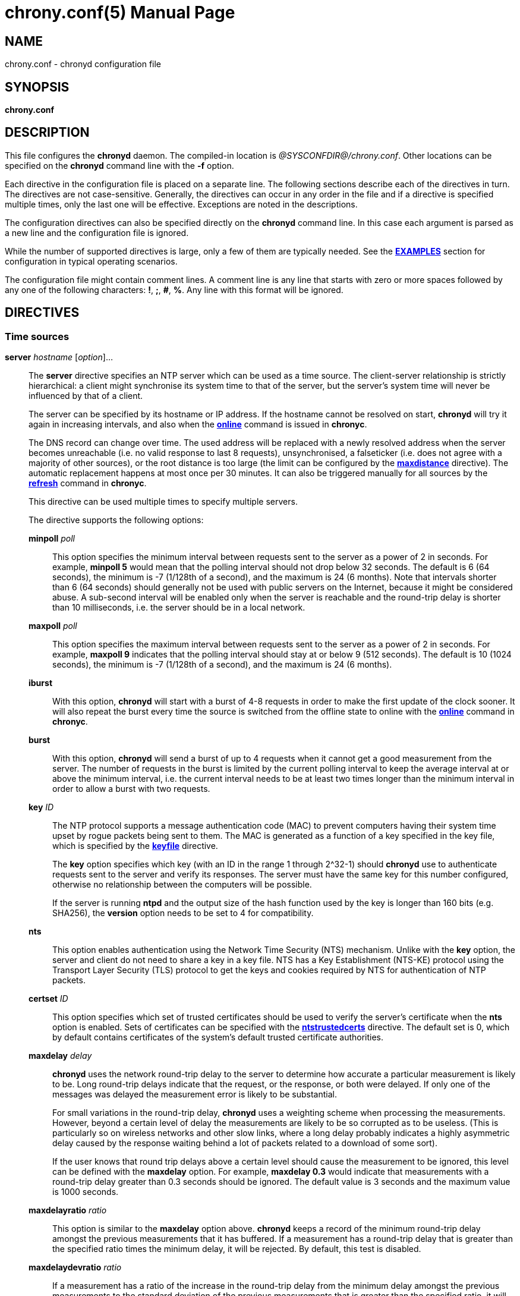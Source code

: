 // This file is part of chrony
//
// Copyright (C) Richard P. Curnow  1997-2003
// Copyright (C) Stephen Wadeley  2016
// Copyright (C) Bryan Christianson  2017
// Copyright (C) Miroslav Lichvar  2009-2022
//
// This program is free software; you can redistribute it and/or modify
// it under the terms of version 2 of the GNU General Public License as
// published by the Free Software Foundation.
//
// This program is distributed in the hope that it will be useful, but
// WITHOUT ANY WARRANTY; without even the implied warranty of
// MERCHANTABILITY or FITNESS FOR A PARTICULAR PURPOSE.  See the GNU
// General Public License for more details.
//
// You should have received a copy of the GNU General Public License along
// with this program; if not, write to the Free Software Foundation, Inc.,
// 51 Franklin Street, Fifth Floor, Boston, MA  02110-1301, USA.

= chrony.conf(5)
:doctype: manpage
:man manual: Configuration Files
:man source: chrony @CHRONY_VERSION@

== NAME
chrony.conf - chronyd configuration file

== SYNOPSIS
*chrony.conf*

== DESCRIPTION

This file configures the *chronyd* daemon. The compiled-in location is
_@SYSCONFDIR@/chrony.conf_. Other locations can be specified on the
*chronyd* command line with the *-f* option.

Each directive in the configuration file is placed on a separate line. The
following sections describe each of the directives in turn. The directives are
not case-sensitive. Generally, the directives can occur in any order in the file
and if a directive is specified multiple times, only the last one will be
effective. Exceptions are noted in the descriptions.

The configuration directives can also be specified directly on the *chronyd*
command line. In this case each argument is parsed as a new line and the
configuration file is ignored.

While the number of supported directives is large, only a few of them are
typically needed. See the <<examples,*EXAMPLES*>> section for configuration in
typical operating scenarios.

The configuration file might contain comment lines. A comment line is any line
that starts with zero or more spaces followed by any one of the following
characters: *!*, *;*, *#*, *%*. Any line with this format will be ignored.

== DIRECTIVES

=== Time sources

[[server]]*server* _hostname_ [_option_]...::
The *server* directive specifies an NTP server which can be used as a time
source. The client-server relationship is strictly hierarchical: a client might
synchronise its system time to that of the server, but the server's system time
will never be influenced by that of a client.
+
The server can be specified by its hostname or IP address. If the hostname cannot
be resolved on start, *chronyd* will try it again in increasing intervals, and
also when the <<chronyc.adoc#online,*online*>> command is issued in *chronyc*.
+
The DNS record can change over time. The used address will be replaced with a
newly resolved address when the server becomes unreachable (i.e. no valid
response to last 8 requests), unsynchronised, a falseticker (i.e. does not
agree with a majority of other sources), or the root distance is too large (the
limit can be configured by the <<maxdistance,*maxdistance*>> directive). The
automatic replacement happens at most once per 30 minutes. It can also be
triggered manually for all sources by the <<chronyc.adoc#refresh,*refresh*>>
command in *chronyc*.
+
This directive can be used multiple times to specify multiple servers.
+
The directive supports the following options:
+
*minpoll* _poll_:::
This option specifies the minimum interval between requests sent to the server
as a power of 2 in seconds. For example, *minpoll 5* would mean that the
polling interval should not drop below 32 seconds. The default is 6 (64
seconds), the minimum is -7 (1/128th of a second), and the maximum is 24 (6
months). Note that intervals shorter than 6 (64 seconds) should generally not
be used with public servers on the Internet, because it might be considered
abuse. A sub-second interval will be enabled only when the server is reachable
and the round-trip delay is shorter than 10 milliseconds, i.e. the server
should be in a local network.
*maxpoll* _poll_:::
This option specifies the maximum interval between requests sent to the server
as a power of 2 in seconds. For example, *maxpoll 9* indicates that the polling
interval should stay at or below 9 (512 seconds). The default is 10 (1024
seconds), the minimum is -7 (1/128th of a second), and the maximum is 24 (6
months).
*iburst*:::
With this option, *chronyd* will start with a burst of 4-8 requests in order to
make the first update of the clock sooner. It will also repeat the burst every
time the source is switched from the offline state to online with the
<<chronyc.adoc#online,*online*>> command in *chronyc*.
*burst*:::
With this option, *chronyd* will send a burst of up to 4 requests when it
cannot get a good measurement from the
server. The number of requests in the burst is limited by the current polling
interval to keep the average interval at or above the minimum interval, i.e.
the current interval needs to be at least two times longer than the minimum
interval in order to allow a burst with two requests.
*key* _ID_:::
The NTP protocol supports a message authentication code (MAC) to prevent
computers having their system time upset by rogue packets being sent to them.
The MAC is generated as a function of a key specified in the key file,
which is specified by the <<keyfile,*keyfile*>> directive.
+
The *key* option specifies which key (with an ID in the range 1 through 2^32-1)
should *chronyd* use to authenticate requests sent to the server and verify its
responses. The server must have the same key for this number configured,
otherwise no relationship between the computers will be possible.
+
If the server is running *ntpd* and the output size of the hash function used
by the key is longer than 160 bits (e.g. SHA256), the *version* option needs to
be set to 4 for compatibility.
*nts*:::
This option enables authentication using the Network Time Security (NTS)
mechanism. Unlike with the *key* option, the server and client do not need to
share a key in a key file. NTS has a Key Establishment (NTS-KE) protocol using
the Transport Layer Security (TLS) protocol to get the keys and cookies
required by NTS for authentication of NTP packets.
*certset* _ID_:::
This option specifies which set of trusted certificates should be used to verify
the server's certificate when the *nts* option is enabled. Sets of certificates
can be specified with the <<ntstrustedcerts,*ntstrustedcerts*>> directive. The
default set is 0, which by default contains certificates of the system's
default trusted certificate authorities.
*maxdelay* _delay_:::
*chronyd* uses the network round-trip delay to the server to determine how
accurate a particular measurement is likely to be. Long round-trip delays
indicate that the request, or the response, or both were delayed. If only one
of the messages was delayed the measurement error is likely to be substantial.
+
For small variations in the round-trip delay, *chronyd* uses a weighting scheme
when processing the measurements. However, beyond a certain level of delay the
measurements are likely to be so corrupted as to be useless. (This is
particularly so on wireless networks and other slow links, where a long delay
probably indicates a highly asymmetric delay caused by the response waiting
behind a lot of packets related to a download of some sort).
+
If the user knows that round trip delays above a certain level should cause the
measurement to be ignored, this level can be defined with the *maxdelay*
option. For example, *maxdelay 0.3* would indicate that measurements with a
round-trip delay greater than 0.3 seconds should be ignored. The default value
is 3 seconds and the maximum value is 1000 seconds.
*maxdelayratio* _ratio_:::
This option is similar to the *maxdelay* option above. *chronyd* keeps a record
of the minimum round-trip delay amongst the previous measurements that it has
buffered. If a measurement has a round-trip delay that is greater than the
specified ratio times the minimum delay, it will be rejected. By default, this
test is disabled.
*maxdelaydevratio* _ratio_:::
If a measurement has a ratio of the increase in the round-trip delay from the
minimum delay amongst the previous measurements to the standard deviation of
the previous measurements that is greater than the specified ratio, it will be
rejected. The default is 10.0.
*maxdelayquant* _p_:::
This option disables the *maxdelaydevratio* test and specifies the maximum
acceptable delay as a quantile of the round-trip delay instead of a function of
the minimum delay amongst the buffered measurements. If a measurement has a
round-trip delay that is greater than a long-term estimate of the _p_-quantile,
it will be rejected.
+
The specified _p_ value should be between 0.05 and 0.95. For example,
*maxdelayquant 0.2* would indicate that only measurements with the lowest 20
percent of round-trip delays should be accepted. Note that it can take many
measurements for the estimated quantile to reach the expected value. This
option is intended for synchronisation in mostly static local networks with
very short polling intervals and possibly combined with the *filter* option.
By default, this test is disabled in favour of the *maxdelaydevratio* test.
*mindelay* _delay_:::
This option specifies a fixed minimum round-trip delay to be used instead of
the minimum amongst the previous measurements. This can be useful in networks
with static configuration to improve the stability of corrections for
asymmetric jitter, weighting of the measurements, and the *maxdelayratio* and
*maxdelaydevratio* tests. The value should be set accurately in order to have a
positive effect on the synchronisation.
*asymmetry* _ratio_:::
This option specifies the asymmetry of the network jitter on the path to the
source, which is used to correct the measured offset according to the delay.
The asymmetry can be between -0.5 and +0.5. A negative value means the delay of
packets sent to the source is more variable than the delay of packets sent from
the source back. By default, *chronyd* estimates the asymmetry automatically.
*offset* _offset_:::
This option specifies a correction (in seconds) which will be applied to
offsets measured with this source. It's particularly useful to compensate for a
known asymmetry in network delay or timestamping errors. For example, if
packets sent to the source were on average delayed by 100 microseconds more
than packets sent from the source back, the correction would be -0.00005 (-50
microseconds). The default is 0.0.
*minsamples* _samples_:::
Set the minimum number of samples kept for this source. This overrides the
<<minsamples,*minsamples*>> directive.
*maxsamples* _samples_:::
Set the maximum number of samples kept for this source. This overrides the
<<maxsamples,*maxsamples*>> directive.
*filter* _polls_:::
This option enables a median filter to reduce noise in NTP measurements. The
filter will process samples collected in the specified number of polls
into a single sample. It is intended to be used with very short polling
intervals in local networks where it is acceptable to generate a lot of NTP
traffic.
*offline*:::
If the server will not be reachable when *chronyd* is started, the *offline*
option can be specified. *chronyd* will not try to poll the server until it is
enabled to do so (by using the <<chronyc.adoc#online,*online*>> command in
*chronyc*).
*auto_offline*:::
With this option, the server will be assumed to have gone offline when sending
a request fails, e.g. due to a missing route to the network. This option avoids
the need to run the <<chronyc.adoc#offline,*offline*>> command from *chronyc*
when disconnecting the network link. (It will still be necessary to use the
<<chronyc.adoc#online,*online*>> command when the link has been established, to
enable measurements to start.)
*prefer*:::
Prefer this source over sources without the *prefer* option.
*noselect*:::
Never select this source. This is particularly useful for monitoring.
*trust*:::
Assume time from this source is always true. It can be rejected as a
falseticker in the source selection only if another source with this option
does not agree with it.
*require*:::
Require that at least one of the sources specified with this option is
selectable (i.e. recently reachable and not a falseticker) before updating the
clock. Together with the *trust* option this might be useful to allow a trusted
authenticated source to be safely combined with unauthenticated sources in
order to improve the accuracy of the clock. They can be selected and used for
synchronisation only if they agree with the trusted and required source.
*xleave*:::
This option enables the interleaved mode of NTP. It enables the server to
respond with more accurate transmit timestamps (e.g. kernel or hardware
timestamps), which cannot be contained in the transmitted packet itself and
need to refer to a previous packet instead. This can significantly improve the
accuracy and stability of the measurements.
+
The interleaved mode is compatible with servers that support only the basic
mode. Note that even
servers that support the interleaved mode might respond in the basic mode as
the interleaved mode requires the servers to keep some state for each client
and the state might be dropped when there are too many clients (e.g.
<<clientloglimit,*clientloglimit*>> is too small), or it might be overwritten
by other clients that have the same IP address (e.g. computers behind NAT or
someone sending requests with a spoofed source address).
+
The *xleave* option can be combined with the *presend* option in order to
shorten the interval in which the server has to keep the state to be able to
respond in the interleaved mode.
*polltarget* _target_:::
Target number of measurements to use for the regression algorithm which
*chronyd* will try to maintain by adjusting the polling interval between
*minpoll* and *maxpoll*. A higher target makes *chronyd* prefer shorter polling
intervals. The default is 8 and a useful range is from 6 to 60.
*port* _port_:::
This option allows the UDP port on which the server understands NTP requests to
be specified. For normal servers this option should not be required (the
default is 123, the standard NTP port).
*ntsport* _port_:::
This option specifies the TCP port on which the server is listening for NTS-KE
connections when the *nts* option is enabled. The default is 4460.
*presend* _poll_:::
If the timing measurements being made by *chronyd* are the only network data
passing between two computers, you might find that some measurements are badly
skewed due to either the client or the server having to do an ARP lookup on the
other party prior to transmitting a packet. This is more of a problem with long
sampling intervals, which might be similar in duration to the lifetime of entries
in the ARP caches of the machines.
+
In order to avoid this problem, the *presend* option can be used. It takes a
single integer argument, which is the smallest polling interval for which an
extra pair of NTP packets will be exchanged between the client and the server
prior to the actual measurement. For example, with the following option
included in a *server* directive:
+
----
presend 9
----
+
when the polling interval is 512 seconds or more, an extra NTP client packet
will be sent to the server a short time (2 seconds) before making the actual
measurement.
+
If the *presend* option is used together with the *xleave* option, *chronyd*
will send two extra packets instead of one.
*minstratum* _stratum_:::
When the synchronisation source is selected from available sources, sources
with lower stratum are normally slightly preferred. This option can be used to
increase stratum of the source to the specified minimum, so *chronyd* will
avoid selecting that source. This is useful with low-stratum sources that are
known to be unreliable or inaccurate and which should be used only when other
sources are unreachable.
*version* _version_:::
This option sets the NTP version of packets sent to the server. This can be
useful when the server runs an old NTP implementation that does not respond to
requests using a newer version. The default version depends on other options.
If the *extfield* or *xleave* option is used, the default version is 4. If
those options are not used and the *key* option specifies a key using a hash
function with output size longer than 160 bits (e.g. SHA256), the default
version is 3 for compatibility with older *chronyd* servers. In other cases,
the default version is 4.
*copy*:::
This option specifies that the server and client are closely related, their
configuration does not allow a synchronisation loop to form between them, and
the client is allowed to assume the reference ID and stratum of the server.
This is useful when multiple instances of `chronyd` are running on one computer
(e.g. for security or performance reasons), one primarily operating as a client
to synchronise the system clock and other instances started with the *-x*
option to operate as NTP servers for other computers with their NTP clocks
synchronised to the first instance.
*extfield* _type_:::
This option enables an NTPv4 extension field specified by its type as a
hexadecimal number. It will be included in requests sent to the server and
processed in received responses if the server supports it. Note that some
server implementations do not respond to requests containing an unknown
extension field (*chronyd* as a server responded to such requests since
version 2.0).
+
The following extension field can be enabled by this option:
+
_F323_::::
This is an experimental extension field for some improvements that were
proposed for the next version of the NTP protocol (NTPv5). The field contains
root delay and dispersion in higher resolution and a monotonic receive
timestamp, which enables a frequency transfer between the server and client. It
can significantly improve stability of the synchronization. Generally, it
should be expected to work only between servers and clients running the same
version of *chronyd*.
{blank}:::

[[pool]]*pool* _name_ [_option_]...::
The syntax of this directive is similar to that for the <<server,*server*>>
directive, except that it is used to specify a pool of NTP servers rather than
a single NTP server. The pool name is expected to resolve to multiple addresses
which might change over time.
+
This directive can be used multiple times to specify multiple pools.
+
All options valid in the <<server,*server*>> directive can be used in this
directive too. There is one option specific to the *pool* directive:
+
*maxsources* _sources_:::
This option sets the desired number of sources to be used from the pool.
*chronyd* will repeatedly try to resolve the name until it gets this number of
sources responding to requests. The default value is 4 and the maximum value is
16.
+
An example of the *pool* directive is
+
----
pool pool.ntp.org iburst maxsources 3
----

[[peer]]*peer* _hostname_ [_option_]...::
The syntax of this directive is identical to that for the <<server,*server*>>
directive, except that it specifies a symmetric association with an NTP peer
instead of a client/server association with an NTP server. A single symmetric
association allows the peers to be both servers and clients to each other. This
is mainly useful when the NTP implementation of the peer (e.g. *ntpd*) supports
ephemeral symmetric associations and does not need to be configured with an
address of this host. *chronyd* does not support ephemeral associations.
+
This directive can be used multiple times to specify multiple peers.
+
The following options of the *server* directive do not work in the *peer*
directive: *iburst*, *burst*, *nts*, *presend*, *copy*.
+
When using the *xleave* option, both peers must support and have enabled the
interleaved mode, otherwise the synchronisation will work in one direction
only.
When a key is specified by the *key* option to enable authentication, both
peers must use the same key and the same key number.
+
Note that the symmetric mode is less secure than the client/server mode. A
denial-of-service attack is possible on unauthenticated symmetric associations,
i.e. when the peer was specified without the *key* option. An attacker who does
not see network traffic between two hosts, but knows that they are peering with
each other, can periodically send them unauthenticated packets with spoofed
source addresses in order to disrupt their NTP state and prevent them from
synchronising to each other. When the association is authenticated, an attacker
who does see the network traffic, but cannot prevent the packets from reaching
the other host, can still disrupt the state by replaying old packets. The
attacker has effectively the same power as a man-in-the-middle attacker. A
partial protection against this attack is implemented in *chronyd*, which can
protect the peers if they are using the same polling interval and they never
sent an authenticated packet with a timestamp from future, but it should not be
relied on as it is difficult to ensure the conditions are met. If two hosts
should be able to synchronise to each other in both directions, it is
recommended to use two separate client/server associations (specified by the
<<server,*server*>> directive on both hosts) instead.

[[initstepslew]]*initstepslew* _step-threshold_ [_hostname_]...::
(This directive is deprecated in favour of the <<makestep,*makestep*>>
directive.)
+
The purpose of the *initstepslew* directive is to allow *chronyd* to make a
rapid measurement of the system clock error at boot time, and to correct the
system clock by stepping before normal operation begins. Since this would
normally be performed only at an appropriate point in the system boot sequence,
no other software should be adversely affected by the step.
+
If the correction required is less than a specified threshold, a slew is used
instead. This makes it safer to restart *chronyd* whilst the system is in
normal operation.
+
The *initstepslew* directive takes a threshold and a list of NTP servers as
arguments. Each of the servers is rapidly polled several times, and a majority
voting mechanism used to find the most likely range of system clock error that
is present. A step or slew is applied to the system clock to correct this
error. *chronyd* then enters its normal operating mode.
+
An example of the use of the directive is:
+
----
initstepslew 30 foo.example.net bar.example.net baz.example.net
----
+
where 3 NTP servers are used to make the measurement. The _30_ indicates that
if the system's error is found to be 30 seconds or less, a slew will be used to
correct it; if the error is above 30 seconds, a step will be used.
+
The *initstepslew* directive can also be used in an isolated LAN environment,
where the clocks are set manually. The most stable computer is chosen as the
primary server and the other computers are its clients. If each of the clients
is configured with the <<local,*local*>> directive, the server can be set up
with an *initstepslew* directive which references some or all of the clients.
Then, if the server machine has to be rebooted, the clients can be relied on to
act analogously to a flywheel and preserve the time for a short period while
the server completes its reboot.
+
The *initstepslew* directive is functionally similar to a combination of the
<<makestep,*makestep*>> and <<server,*server*>> directives with the *iburst*
option. The main difference is that the *initstepslew* servers are used only
before normal operation begins and that the foreground *chronyd* process waits
for *initstepslew* to finish before exiting. This prevent programs started in
the boot sequence after *chronyd* from reading the clock before it has been
stepped. With the *makestep* directive, the
<<chronyc.adoc#waitsync,*waitsync*>> command of *chronyc* can be used instead.

[[refclock]]*refclock* _driver_ _parameter_[:__option__]... [_option_]...::
The *refclock* directive specifies a hardware reference clock to be used as a
time source. It has two mandatory parameters, a driver name and a
driver-specific parameter. The two parameters are followed by zero or more
refclock options. Some drivers have special options, which can be appended to
the driver-specific parameter using the *:* character.
+
This directive can be used multiple times to specify multiple reference clocks.
+
There are four drivers included in *chronyd*:
+
*PPS*:::
Driver for the kernel PPS (pulse per second) API. The parameter is the path to
the PPS device (typically _/dev/pps?_). As PPS refclocks do not supply full
time, another time source (e.g. NTP server or non-PPS refclock) is needed to
complete samples from the PPS refclock. An alternative is to enable the
<<local,*local*>> directive to allow synchronisation with some unknown but
constant offset. The driver supports the following option:
+
*clear*::::
By default, the PPS refclock uses assert events (rising edge) for
synchronisation. With this option, it will use clear events (falling edge)
instead.
+
{blank}:::
Examples:
+
----
refclock PPS /dev/pps0 lock NMEA refid GPS1
refclock SOCK /var/run/chrony.clk.ttyS0.sock offset 0.5 delay 0.2 refid NMEA noselect
refclock PPS /dev/pps1:clear refid GPS2
----
+
*SOCK*:::
Unix domain socket driver. This driver uses a datagram socket to receive
samples from another application running on the system. The parameter is the
path to the socket, which *chronyd* will create on start. The format of the
messages is described in the _refclock_sock.c_ file in the chrony source code.
+
An application which supports the SOCK protocol is the *gpsd* daemon. It can
provide accurate measurements using the receiver's PPS signal, and since
version 3.25 also (much less accurate) measurements based on the timing of
serial data (e.g. NMEA), which can be useful when the receiver does not provide
a PPS signal, or it cannot be connected to the computer. The paths where *gpsd*
expects the sockets to be created by *chronyd* are described in the *gpsd(8)*
man page. Note that *gpsd* needs to be started after *chronyd* in order to
connect to the socket.
+
Examples:
+
----
refclock SOCK /var/run/chrony.ttyS0.sock refid GPS1 poll 2 filter 4
refclock SOCK /var/run/chrony.clk.ttyUSB0.sock refid GPS2 offset 0.2 delay 0.1
----
+
*SHM*:::
NTP shared memory driver. This driver implements the protocol of the *ntpd*
driver type 28. It is functionally similar to the SOCK driver, but uses a
shared memory segment instead of a socket. The parameter is the unit number,
typically a small number like 0, 1, 2, or 3, from which is derived the key of
the memory segment as 0x4e545030 + unit.
+
The driver supports the following option:
+
*perm*=_mode_::::
This option specifies the permissions of the shared memory segment created by
*chronyd*. They are specified as a numeric mode. The default value is 0600
(read-write access for owner only).
{blank}:::
+
Unlike with the SOCK driver, there is no prescribed order of starting *chronyd*
and the program providing measurements. Both are expected to create the memory
segment if it does not exist. *chronyd* will attach to an existing segment even
if it has a different owner than root or different permissions than the
permissions specified by the *perm* option. The segment needs to be created
before untrusted applications or users can execute code to prevent an attacker
from feeding *chronyd* with false measurements. The owner and permissions of
the segment can be verified with the *ipcs -m* command. For this reason, the
SHM driver is deprecated in favor of SOCK.
+
Examples:
+
----
refclock SHM 0 poll 3 refid GPS1
refclock SHM 1:perm=0644 refid GPS2
----
+
*PHC*:::
PTP hardware clock (PHC) driver. The parameter is the path to the device of
the PTP clock which should be used as a time source. If the clock is kept in
TAI instead of UTC (e.g. it is synchronised by a PTP daemon), the current
UTC-TAI offset needs to be specified by the *offset* option. Alternatively, the
*pps* refclock option can be enabled to treat the PHC as a PPS refclock, using
only the sub-second offset for synchronisation. The driver supports the
following options:
+
*nocrossts*::::
This option disables use of precise cross timestamping.
*extpps*::::
This option enables a PPS mode in which the PTP clock is timestamping pulses
of an external PPS signal connected to the clock. The clock does not need to be
synchronised, but another time source is needed to complete the PPS samples.
Note that some PTP clocks cannot be configured to timestamp only assert or
clear events, and it is necessary to use the *width* option to filter wrong
PPS samples.
*pin*=_index_::::
This option specifies the index of the pin which should be enabled for the
PPS timestamping. If the PHC does not have configurable pins (i.e. the channel
function is fixed), the index needs to be set to -1 to disable the pin
configuration. The default value is 0.
*channel*=_index_::::
This option specifies the index of the channel for the PPS mode. The default
value is 0.
*clear*::::
This option enables timestamping of clear events (falling edge) instead of
assert events (rising edge) in the PPS mode. This may not work with some
clocks.
{blank}:::
+
Examples:
+
----
refclock PHC /dev/ptp0 poll 0 dpoll -2 offset -37
refclock PHC /dev/ptp1:nocrossts poll 3 pps
refclock PHC /dev/ptp2:extpps:pin=1 width 0.2 poll 2
----
+
{blank}::
The *refclock* directive supports the following options:
+
*poll* _poll_:::
Timestamps produced by refclock drivers are not used immediately, but they are
stored and processed by a median filter in the polling interval specified by
this option. This is defined as a power of 2 and can be negative to specify a
sub-second interval. The default is 4 (16 seconds). A shorter interval allows
*chronyd* to react faster to changes in the frequency of the system clock, but
it might have a negative effect on its accuracy if the samples have a lot of
jitter.
*dpoll* _dpoll_:::
Some drivers do not listen for external events and try to produce samples in
their own polling interval. This is defined as a power of 2 and can be negative
to specify a sub-second interval. The default is 0 (1 second).
*refid* _refid_:::
This option is used to specify the reference ID of the refclock, as up to four
ASCII characters. The default reference ID is composed from the first three
characters of the driver name and the number of the refclock. Each refclock
must have a unique reference ID.
*lock* _refid_:::
This option can be used to lock a PPS refclock to another refclock, which is
specified by its reference ID. In this mode received PPS samples are paired
directly with raw samples from the specified refclock.
*rate* _rate_:::
This option sets the rate of the pulses in the PPS signal (in Hz). This option
controls how the pulses will be completed with real time. To actually receive
more than one pulse per second, a negative *dpoll* has to be specified (-3 for
a 5Hz signal). The default is 1.
*maxlockage* _pulses_:::
This option specifies in number of pulses how old can be samples from the
refclock specified by the *lock* option to be paired with the pulses.
Increasing this value is useful when the samples are produced at a lower rate
than the pulses. The default is 2.
*width* _width_:::
This option specifies the width of the pulses (in seconds). It is used to
filter PPS samples when the driver provides samples for both rising and falling
edges. Note that it reduces the maximum allowed error of the time source which
completes the PPS samples. If the duty cycle is configurable, 50% should be
preferred in order to maximise the allowed error.
*pps*:::
This options forces *chronyd* to treat any refclock (e.g. SHM or PHC) as a PPS
refclock. This can be useful when the refclock provides time with a variable
offset of a whole number of seconds (e.g. it uses TAI instead of UTC). Another
time source is needed to complete samples from the refclock.
*offset* _offset_:::
This option can be used to compensate for a constant error. The specified
offset (in seconds) is applied to all samples produced by the reference clock.
The default is 0.0.
*delay* _delay_:::
This option sets the NTP delay of the source (in seconds). Half of this value
is included in the maximum assumed error which is used in the source selection
algorithm. Increasing the delay is useful to avoid having no majority in the
source selection or to make it prefer other sources. The default is 1e-9 (1
nanosecond).
*stratum* _stratum_:::
This option sets the NTP stratum of the refclock. This can be useful when the
refclock provides time with a stratum other than 0. The default is 0.
*precision* _precision_:::
This option sets the precision of the reference clock (in seconds). The default
value is the estimated precision of the system clock.
*maxdispersion* _dispersion_:::
Maximum allowed dispersion for filtered samples (in seconds). Samples with
larger estimated dispersion are ignored. By default, this limit is disabled.
*filter* _samples_:::
This option sets the length of the median filter which is used to reduce the
noise in the measurements. With each poll about 40 percent of the stored
samples are discarded and one final sample is calculated as an average of the
remaining samples. If the length is 4 or more, at least 4 samples have to be
collected between polls. For lengths below 4, the filter has to be full. The
default is 64. With drivers that perform their own polling (PPS, PHC, SHM), the
maximum value is adjusted to the number of driver polls per source poll, i.e.
2^(_poll_ - _dpoll_).
*prefer*:::
Prefer this source over sources without the prefer option.
*noselect*:::
Never select this source. This is useful for monitoring or with sources which
are not very accurate, but are locked with a PPS refclock.
*trust*:::
Assume time from this source is always true. It can be rejected as a
falseticker in the source selection only if another source with this option
does not agree with it.
*require*:::
Require that at least one of the sources specified with this option is
selectable (i.e. recently reachable and not a falseticker) before updating the
clock. Together with the *trust* option this can be useful to allow a trusted,
but not very precise, reference clock to be safely combined with
unauthenticated NTP sources in order to improve the accuracy of the clock. They
can be selected and used for synchronisation only if they agree with the
trusted and required source.
*tai*:::
This option indicates that the reference clock keeps time in TAI instead of UTC
and that *chronyd* should correct its offset by the current TAI-UTC offset. The
<<leapsectz,*leapsectz*>> directive must be used with this option and the
database must be kept up to date in order for this correction to work as
expected. This option does not make sense with PPS refclocks.
*local*:::
This option specifies that the reference clock is an unsynchronised clock which
is more stable than the system clock (e.g. TCXO, OCXO, or atomic clock) and
it should be used as a local standard to stabilise the system clock. The
refclock will bypass the source selection. There should be at most one refclock
specified with this option and it should have the shortest polling interval
among all configured sources.
*minsamples* _samples_:::
Set the minimum number of samples kept for this source. This overrides the
<<minsamples,*minsamples*>> directive.
*maxsamples* _samples_:::
Set the maximum number of samples kept for this source. This overrides the
<<maxsamples,*maxsamples*>> directive.

[[manual]]*manual*::
The *manual* directive enables support at run-time for the
<<chronyc.adoc#settime,*settime*>> command in *chronyc*. If no *manual*
directive is included, any attempt to use the *settime* command in *chronyc*
will be met with an error message.
+
Note that the *settime* command can be enabled at run-time using
the <<chronyc.adoc#manual,*manual*>> command in *chronyc*. (The idea of the two
commands is that the *manual* command controls the manual clock driver's
behaviour, whereas the *settime* command allows samples of manually entered
time to be provided.)

[[acquisitionport]]*acquisitionport* _port_::
By default, *chronyd* as an NTP client opens a new socket for each request with
the source port chosen randomly by the operating system. The *acquisitionport*
directive can be used to specify the source port and use only one socket (per
IPv4 or IPv6 address family) for all configured servers. This can be useful for
getting through some firewalls. It should not be used if not necessary as there
is a small impact on security of the client. If set to 0, the source port of
the permanent socket will be chosen randomly by the operating system.
+
It can be set to the same port as is used by the NTP server (which can be
configured with the <<port,*port*>> directive) to use only one socket for all
NTP packets.
+
An example of the *acquisitionport* directive is:
+
----
acquisitionport 1123
----
+
This would change the source port used for client requests to UDP port 1123.
You could then persuade the firewall administrator to open that port.

[[bindacqaddress]]*bindacqaddress* _address_::
The *bindacqaddress* directive specifies a local IP address to which
*chronyd* will bind its NTP and NTS-KE client sockets. The syntax is similar to
the <<bindaddress,*bindaddress*>> and <<bindcmdaddress,*bindcmdaddress*>>
directives.
+
For each of the IPv4 and IPv6 protocols, only one *bindacqaddress* directive
can be specified.

[[bindacqdevice]]*bindacqdevice* _interface_::
The *bindacqdevice* directive binds the client sockets to a network device
specified by the interface name. This can be useful when the local address is
dynamic, or to enable an NTP source specified with a link-local IPv6 address.
This directive can specify only one interface and it is supported on Linux
only.
+
An example of the directive is:
+
----
bindacqdevice eth0
----

[[dscp]]*dscp* _point_::
The *dscp* directive sets the Differentiated Services Code Point (DSCP) in
transmitted NTP packets to the specified value. It can improve stability of NTP
measurements in local networks where switches or routers are configured to
prioritise forwarding of packets with specific DSCP values. The default value
is 0 and the maximum value is 63.
+
An example of the directive (setting the Expedited Forwarding class) is:
+
----
dscp 46
----

[[dumpdir]]*dumpdir* _directory_::
To compute the rate of gain or loss of time, *chronyd* has to store a
measurement history for each of the time sources it uses.
+
All supported systems, with the exception of macOS 10.12 and earlier, have
operating system support for setting the rate of gain or loss to compensate for
known errors.
(On macOS 10.12 and earlier, *chronyd* must simulate such a capability by
periodically slewing the system clock forwards or backwards by a suitable amount
to compensate for the error built up since the previous slew.)
+
For such systems, it is possible to save the measurement history across
restarts of *chronyd* (assuming no changes are made to the system clock
behaviour whilst it is not running). The *dumpdir* directive defines the
directory where the measurement histories are saved when *chronyd* exits,
or the <<chronyc.adoc#dump,*dump*>> command in *chronyc* is issued.
+
If the directory does not exist, it will be created automatically.
+
The *-r* option of *chronyd* enables loading of the dump files on start. All
dump files found in the directory will be removed after start, even if the *-r*
option is not present.
+
An example of the directive is:
+
----
dumpdir @CHRONYRUNDIR@
----
+
A source whose IP address is _1.2.3.4_ would have its measurement history saved
in the file _@CHRONYRUNDIR@/1.2.3.4.dat_. History of reference clocks is saved
to files named by their reference ID in form of _refid:XXXXXXXX.dat_.

[[maxsamples]]*maxsamples* _samples_::
The *maxsamples* directive sets the default maximum number of samples that
*chronyd* should keep for each source. This setting can be overridden for
individual sources in the <<server,*server*>> and <<refclock,*refclock*>>
directives. The default value is 0, which disables the configurable limit. The
useful range is 4 to 64.
+
As a special case, setting *maxsamples* to 1 disables frequency tracking in
order to make the sources immediately selectable with only one sample. This can
be useful when *chronyd* is started with the *-q* or *-Q* option.

[[minsamples]]*minsamples* _samples_::
The *minsamples* directive sets the default minimum number of samples that
*chronyd* should keep for each source. This setting can be overridden for
individual sources in the <<server,*server*>> and <<refclock,*refclock*>>
directives. The default value is 6. The useful range is 4 to 64.
+
Forcing *chronyd* to keep more samples than it would normally keep reduces
noise in the estimated frequency and offset, but slows down the response to
changes in the frequency and offset of the clock. The offsets in the
<<chronyc.adoc#tracking,*tracking*>> and
<<chronyc.adoc#sourcestats,*sourcestats*>> reports (and the _tracking.log_ and
_statistics.log_ files) may be smaller than the actual offsets.

[[ntsdumpdir1]]*ntsdumpdir* _directory_::
This directive specifies a directory for the client to save NTS cookies it
received from the server in order to avoid making an NTS-KE request when
*chronyd* is started again. The cookies are saved separately for each NTP
source in files named by the IP address of the NTS-KE server (e.g.
_1.2.3.4.nts_). By default, the client does not save the cookies.
+
If the directory does not exist, it will be created automatically.
+
An example of the directive is:
+
----
ntsdumpdir @CHRONYVARDIR@
----
+
This directory is used also by the <<ntsdumpdir2,NTS server>> to save keys.

[[ntsrefresh]]*ntsrefresh* _interval_::
This directive specifies the maximum interval between NTS-KE handshakes (in
seconds) in order to refresh the keys authenticating NTP packets. The default
value is 2419200 (4 weeks) and the maximum value is 2^31-1 (68 years).
+
The interval must be longer than polling intervals of all configured NTP
sources using NTS, otherwise the source with a longer polling interval will
refresh the keys on each poll and no NTP packets will be exchanged.

[[ntstrustedcerts]]*ntstrustedcerts* [_set-ID_] _file_|_directory_::
This directive specifies a file or directory containing certificates (in the
PEM format) of trusted certificate authorities (CA) which can be used to
verify certificates of NTS servers.
+
The optional _set-ID_ argument is a number in the range 0 through 2^32-1, which
selects the set of certificates where certificates from the specified file
or directory are added. The default ID is 0, which is a set containing the
system's default trusted CAs (unless the *nosystemcert* directive is present).
All other sets are empty by default. A set of certificates can be selected for
verification of an NTS server by the *certset* option in the *server* or *pool*
directive.
+
This directive can be used multiple times to specify one or more sets of
trusted certificates, each containing certificates from one or more files
and/or directories.
+
It is not necessary to restart *chronyd* in order to reload the certificates if
they change (e.g. after a renewal).
+
An example is:
+
----
ntstrustedcerts /etc/pki/nts/foo.crt
ntstrustedcerts 1 /etc/pki/nts/bar.crt
ntstrustedcerts 1 /etc/pki/nts/baz.crt
ntstrustedcerts 2 /etc/pki/nts/qux.crt
----

[[nosystemcert]]*nosystemcert*::
This directive disables the system's default trusted CAs. Only certificates
specified by the *ntstrustedcerts* directive will be trusted.

[[nocerttimecheck]]*nocerttimecheck* _limit_::
This directive disables the checks of the activation and expiration times of
certificates for the specified number of clock updates. It allows the NTS
authentication mechanism to be used on computers which start with wrong time
(e.g. due to not having an RTC or backup battery). Disabling the time checks
has important security implications and should be used only as a last resort,
preferably with a minimal number of trusted certificates. The default value is
0, which means the time checks are always enabled.
+
An example of the directive is:
+
----
nocerttimecheck 1
----
+
This would disable the time checks until the clock is updated for the first
time, assuming the first update corrects the clock and later checks can work
with correct time.

=== Source selection

[[authselectmode]]*authselectmode* _mode_::
NTP sources can be specified with the *key* or *nts* option to enable
authentication to limit the impact of man-in-the-middle attacks. The
attackers can drop or delay NTP packets (up to the *maxdelay* and
<<maxdistance,*maxdistance*>> limits), but they cannot modify the timestamps
contained in the packets. The attack can cause only a limited slew or step, and
also cause the clock to run faster or slower than real time (up to double of
the <<maxdrift,*maxdrift*>> limit).
+
When authentication is enabled for an NTP source, it is important to disable
unauthenticated NTP sources which could be exploited in the attack, e.g. if
they are not reachable only over a trusted network. Alternatively, the source
selection can be configured with the *require* and *trust* options to
synchronise to the unauthenticated sources only if they agree with the
authenticated sources and might have a positive impact on the accuracy of the
clock. Note that in this case the impact of the attack is higher. The attackers
cannot cause an arbitrarily large step or slew, but they have more control over
the frequency of the clock and can cause *chronyd* to report false information,
e.g. a significantly smaller root delay and dispersion.
+
This directive determines the default selection options for authenticated and
unauthenticated sources in order to simplify the configuration with the
configuration file and *chronyc* commands. It sets a policy for authentication.
+
Sources specified with the *noselect* option are ignored (not counted as either
authenticated or unauthenticated), and they always have only the selection
options specified in the configuration.
+
There are four modes:
+
*require*:::
Authentication is strictly required for NTP sources in this mode. If any
unauthenticated NTP sources are specified, they will automatically get the
*noselect* option to prevent them from being selected for synchronisation.
*prefer*:::
In this mode, authentication is optional and preferred. If it is enabled for at
least one NTP source, all unauthenticated NTP sources will get the *noselect*
option.
*mix*:::
In this mode, authentication is optional and synchronisation to a mix of
authenticated and unauthenticated NTP sources is allowed. If both authenticated
and unauthenticated NTP sources are specified, all authenticated NTP sources
and reference clocks will get the *require* and *trust* options to prevent
synchronisation to unauthenticated NTP sources if they do not agree with a
majority of the authenticated sources and reference clocks. This is the default
mode.
*ignore*:::
In this mode, authentication is ignored in the source selection. All sources
will have only the selection options that were specified in the configuration
file, or *chronyc* command. This was the behaviour of *chronyd* in versions
before 4.0.
{blank}::
+
As an example, the following configuration using the default *mix* mode:
+
----
server foo.example.net nts
server bar.example.net nts
server baz.example.net
refclock SOCK /var/run/chrony.ttyS0.sock
----
+
is equivalent to the following configuration using the *ignore* mode:
+
----
authselectmode ignore
server foo.example.net nts require trust
server bar.example.net nts require trust
server baz.example.net
refclock /var/run/chrony.ttyS0.sock require trust
----

[[combinelimit]]*combinelimit* _limit_::
When *chronyd* has multiple sources available for synchronisation, it has to
select one source as the synchronisation source. The measured offsets and
frequencies of the system clock relative to the other sources, however, can be
combined with the selected source to improve the accuracy of the system clock.
+
The *combinelimit* directive limits which sources are included in the combining
algorithm. Their synchronisation distance has to be shorter than the distance
of the selected source multiplied by the value of the limit. Also, their
measured frequencies have to be close to the frequency of the selected source.
If the selected source was specified with the *prefer* option, it can be
combined only with other sources specified with this option.
+
By default, the limit is 3. Setting the limit to 0 effectively disables the
source combining algorithm and only the selected source will be used to control
the system clock.

[[maxdistance]]*maxdistance* _distance_::
The *maxdistance* directive sets the maximum root distance of a source to be
acceptable for synchronisation of the clock. Sources that have a distance
larger than the specified distance will be rejected. The distance estimates the
maximum error of the source. It includes the root dispersion and half of the
root delay (round-trip time) accumulated on the path to the primary source.
+
By default, the maximum root distance is 3 seconds.
+
Setting *maxdistance* to a larger value can be useful to allow synchronisation
with a server that only has a very infrequent connection to its sources and can
accumulate a large dispersion between updates of its clock.

[[maxjitter]]*maxjitter* _jitter_::
The *maxjitter* directive sets the maximum allowed jitter of the sources to not
be rejected by the source selection algorithm. This prevents synchronisation
with sources that have a small root distance, but their time is too variable.
+
By default, the maximum jitter is 1 second.

[[minsources]]*minsources* _sources_::
The *minsources* directive sets the minimum number of sources that need to be
considered as selectable in the source selection algorithm before the local
clock is updated. The default value is 1.
+
Setting this option to a larger number can be used to improve the reliability.
More sources will have to agree with each other and the clock will not be
updated when only one source (which could be serving incorrect time) is
reachable.

[[reselectdist]]*reselectdist* _distance_::
When *chronyd* selects a synchronisation source from available sources, it
will prefer the one with the shortest synchronisation distance. However, to
avoid frequent reselecting when there are sources with similar distance, a
fixed distance is added to the distance for sources that are currently not
selected. This can be set with the *reselectdist* directive. By default, the
distance is 100 microseconds.

[[stratumweight]]*stratumweight* _distance_::
The *stratumweight* directive sets how much distance should be added per
stratum to the synchronisation distance when *chronyd* selects the
synchronisation source from available sources.
+
By default, the weight is 0.001 seconds. This means that the stratum of the sources
in the selection process matters only when the differences between the
distances are in milliseconds.

=== System clock

[[clockprecision]]*clockprecision* _precision_::
The *clockprecision* directive specifies the precision of the system clock (in
seconds). It is used by *chronyd* to estimate the minimum noise in NTP
measurements and randomise low-order bits of timestamps in NTP responses. By
default, the precision is measured on start as the minimum time to read the
clock.
+
The measured value works well in most cases. However, it generally
overestimates the precision and it can be sensitive to the CPU speed, which can
change over time to save power. In some cases with a high-precision clocksource
(e.g. the Time Stamp Counter of the CPU) and hardware timestamping, setting the
precision on the server to a smaller value can improve stability of clients'
NTP measurements. The server's precision is reported on clients by the
<<chronyc.adoc#ntpdata,*ntpdata*>> command.
+
An example setting the precision to 8 nanoseconds is:
+
----
clockprecision 8e-9
----

[[corrtimeratio]]*corrtimeratio* _ratio_::
When *chronyd* is slewing the system clock to correct an offset, the rate at
which it is slewing adds to the frequency error of the clock. On all supported
systems, with the exception of macOS 12 and earlier, this rate can be
controlled.
+
The *corrtimeratio* directive sets the ratio between the duration in which the
clock is slewed for an average correction according to the source history and
the interval in which the corrections are done (usually the NTP polling
interval). Corrections larger than the average take less time and smaller
corrections take more time, the amount of the correction and the correction
time are inversely proportional.
+
Increasing *corrtimeratio* improves the overall frequency error of the system
clock, but increases the overall time error as the corrections take longer.
+
By default, the ratio is set to 3, the time accuracy of the clock is preferred
over its frequency accuracy.
+
The maximum allowed slew rate can be set by the <<maxslewrate,*maxslewrate*>>
directive. The current remaining correction is shown in the
<<chronyc.adoc#tracking,*tracking*>> report as the *System time* value.

[[driftfile]]*driftfile* _file_::
One of the main activities of the *chronyd* program is to work out the rate at
which the system clock gains or loses time relative to real time.
+
Whenever *chronyd* computes a new value of the gain or loss rate, it is desirable
to record it somewhere. This allows *chronyd* to begin compensating the system
clock at that rate whenever it is restarted, even before it has had a chance to
obtain an equally good estimate of the rate during the new run. (This process
can take many minutes, at least.)
+
The *driftfile* directive allows a file to be specified into which *chronyd*
can store the rate information. Two parameters are recorded in the file. The
first is the rate at which the system clock gains or loses time, expressed in
parts per million, with gains positive. Therefore, a value of 100.0 indicates
that when the system clock has advanced by a second, it has gained 100
microseconds in reality (so the true time has only advanced by 999900
microseconds). The second is an estimate of the error bound around the first
value in which the true rate actually lies.
+
An example of the driftfile directive is:
+
----
driftfile @CHRONYVARDIR@/drift
----

[[fallbackdrift]]*fallbackdrift* _min-interval_ _max-interval_::
Fallback drifts are long-term averages of the system clock drift calculated
over exponentially increasing intervals. They are used to avoid quickly
drifting away from true time when the clock was not updated for a longer period
of time and there was a short-term deviation in the drift before the updates
stopped.
+
The directive specifies the minimum and maximum interval since the last clock
update to switch between fallback drifts. They are defined as a power of 2 (in
seconds). The syntax is as follows:
+
----
fallbackdrift 16 19
----
+
In this example, the minimum interval is 16 (18 hours) and the maximum interval is
19 (6 days). The system clock frequency will be set to the first fallback 18
hours after last clock update, to the second after 36 hours, and so on. This
might be a good setting to cover frequency changes due to daily and weekly
temperature fluctuations. When the frequency is set to a fallback, the state of
the clock will change to '`Not synchronised`'.
+
By default (or if the specified maximum or minimum is 0), no fallbacks are used
and the clock frequency changes only with new measurements from NTP sources,
reference clocks, or manual input.

[[leapsecmode]]*leapsecmode* _mode_::
A leap second is an adjustment that is occasionally applied to UTC to keep it
close to the mean solar time. When a leap second is inserted, the last day of
June or December has an extra second 23:59:60.
+
For computer clocks that is a problem. The Unix time is defined as number of
seconds since 00:00:00 UTC on 1 January 1970 without leap seconds. The system
clock cannot have time 23:59:60, every minute has 60 seconds and every day has
86400 seconds by definition. The inserted leap second is skipped and the clock
is suddenly ahead of UTC by one second. The *leapsecmode* directive selects how
that error is corrected. There are four options:
+
*system*:::
When inserting a leap second, the kernel steps the system clock backwards by
one second when the clock gets to 00:00:00 UTC. When deleting a leap second, it
steps forward by one second when the clock gets to 23:59:59 UTC. This is the
default mode when the system driver supports leap seconds (i.e. all supported
systems with the exception of macOS 12 and earlier).
*step*:::
This is similar to the *system* mode, except the clock is stepped by
*chronyd* instead of the kernel. It can be useful to avoid bugs in the kernel
code that would be executed in the *system* mode. This is the default mode
when the system driver does not support leap seconds.
*slew*:::
The clock is corrected by slewing started at 00:00:00 UTC when a leap second
is inserted or 23:59:59 UTC when a leap second is deleted. This might be
preferred over the *system* and *step* modes when applications running on the
system are sensitive to jumps in the system time and it is acceptable that the
clock will be off for a longer time. On Linux with the default
<<maxslewrate,*maxslewrate*>> value the correction takes 12 seconds.
*ignore*:::
No correction is applied to the clock for the leap second. The clock will be
corrected later in normal operation when new measurements are made and the
estimated offset includes the one second error. This option is particularly
useful when multiple *chronyd* instances are running on the system, one
controlling the system clock and others started with the *-x* option, which
should rely on the first instance to correct the system clock and ignore it for
the correction of their own NTP clock running on top of the system clock.
{blank}::
+
When serving time to NTP clients that cannot be configured to correct their
clocks for a leap second by slewing, or to clients that would correct at
slightly different rates when it is necessary to keep them close together, the
*slew* mode can be combined with the <<smoothtime,*smoothtime*>> directive to
enable a server leap smear.
+
When smearing a leap second, the leap status is suppressed on the server and
the served time is corrected slowly by slewing instead of stepping. The clients
do not need any special configuration as they do not know there is any leap
second and they follow the server time which eventually brings them back to
UTC. Care must be taken to ensure they use only NTP servers which smear the
leap second in exactly the same way for synchronisation.
+
This feature must be used carefully, because the server is intentionally not
serving its best estimate of the true time.
+
A recommended configuration to enable a server leap smear is:
+
----
leapsecmode slew
maxslewrate 1000
smoothtime 400 0.001024 leaponly
----
+
The first directive is necessary to disable the clock step which would reset
the smoothing process. The second directive limits the slewing rate of the
local clock to 1000 ppm, which improves the stability of the smoothing process
when the local correction starts and ends. The third directive enables the
server time smoothing process. It will start when the clock gets to 00:00:00
UTC and it will take 62500 seconds (about 17.36 hours) to finish. The frequency
offset will be changing by 0.001024 ppm per second and will reach a maximum of
32 ppm in 31250 seconds. The *leaponly* option makes the duration of the leap
smear constant and allows the clients to safely synchronise with multiple
identically configured leap smearing servers.
+
The duration of the leap smear can be calculated from the specified wander as
+
----
duration = sqrt(4 / wander)
----

[[leapsectz]]*leapsectz* _timezone_::
This directive specifies a timezone in the system timezone database which
*chronyd* can use to determine when will the next leap second occur and what is
the current offset between TAI and UTC. It will periodically check if 23:59:59
and 23:59:60 are valid times in the timezone. This normally works with the
_right/UTC_ timezone.
+
When a leap second is announced, the timezone needs to be updated at least 12
hours before the leap second. It is not necessary to restart *chronyd*.
+
This directive is useful with reference clocks and other time sources which do
not announce leap seconds, or announce them too late for an NTP server to
forward them to its own clients. Clients of leap smearing servers must not
use this directive.
+
It is also useful when the system clock is required to have correct TAI-UTC
offset. Note that the offset is set only when leap seconds are handled by the
kernel, i.e. <<leapsecmode,*leapsecmode*>> is set to *system*.
+
The specified timezone is not used as an exclusive source of information about
leap seconds. If a majority of time sources announce on the last day of June or
December that a leap second should be inserted or deleted, it will be accepted
even if it is not included in the timezone.
+
An example of the directive is:
+
----
leapsectz right/UTC
----
+
The following shell command verifies that the timezone contains leap seconds
and can be used with this directive:
+
----
$ TZ=right/UTC date -d 'Dec 31 2008 23:59:60'
Wed Dec 31 23:59:60 UTC 2008
----

[[makestep]]*makestep* _threshold_ _limit_::
Normally *chronyd* will cause the system to gradually correct any time offset,
by slowing down or speeding up the clock as required. In certain situations,
e.g. when *chronyd* is initially started, the system clock might be so far
adrift that this slewing process would take a very long time to correct the
system clock.
+
This directive forces *chronyd* to step the system clock if the adjustment is
larger than a threshold value, but only if there were no more clock updates
since *chronyd* was started than the specified limit. A negative value disables
the limit.
+
On most systems it is desirable to step the system clock only on boot, before
starting programs that rely on time advancing monotonically forwards.
+
An example of the use of this directive is:
+
----
makestep 0.1 3
----
+
This would step the system clock if the adjustment is larger than 0.1 seconds, but
only in the first three clock updates.

[[maxchange]]*maxchange* _offset_ _start_ _ignore_::
This directive sets the maximum offset to be accepted on a clock update. The
offset is measured relative to the current estimate of the true time, which is
different from the system time if a previous slew did not finish.
+
The check is enabled after the specified number of clock updates to allow a
large initial offset to be corrected on start. Offsets larger than the
specified maximum will be ignored for the specified number of times. Another
large offset will cause *chronyd* to give up and exit. A negative value
can be used to disable the limit to ignore all large offsets. A syslog message
will be generated when an offset is ignored or it causes the exit.
+
An example of the use of this directive is:
+
----
maxchange 1000 1 2
----
+
After the first clock update, *chronyd* will check the offset on every clock
update, it will ignore two adjustments larger than 1000 seconds and exit on
another one.

[[maxclockerror]]*maxclockerror* _error-in-ppm_::
The *maxclockerror* directive sets the maximum assumed frequency error that the
system clock can gain on its own between clock updates. It describes the
stability of the clock.
+
By default, the maximum error is 1 ppm.
+
Typical values for _error-in-ppm_ might be 10 for a low quality clock and 0.1
for a high quality clock using a temperature compensated crystal oscillator.

[[maxdrift]]*maxdrift* _drift-in-ppm_::
This directive specifies the maximum assumed drift (frequency error) of the
system clock. It limits the frequency adjustment that *chronyd* is allowed to
use to correct the measured drift. It is an additional limit to the maximum
adjustment that can be set by the system driver (100000 ppm on Linux, 500 ppm
on FreeBSD, NetBSD, and macOS 10.13+, 32500 ppm on illumos).
+
By default, the maximum assumed drift is 500000 ppm, i.e. the adjustment is
limited by the system driver rather than this directive.

[[maxupdateskew]]*maxupdateskew* _skew-in-ppm_::
One of *chronyd*'s tasks is to work out how fast or slow the computer's clock
runs relative to its reference sources. In addition, it computes an estimate of
the error bounds around the estimated value.
+
If the range of error is too large, it probably indicates that the measurements
have not settled down yet, and that the estimated gain or loss rate is not very
reliable.
+
The *maxupdateskew* directive sets the threshold for determining whether an
estimate might be so unreliable that it should not be used. By default, the
threshold is 1000 ppm.
+
Typical values for _skew-in-ppm_ might be 100 for NTP sources polled over a
wireless network, and 10 or smaller for sources on a local wired network.
+
It should be noted that this is not the only means of protection against using
unreliable estimates. At all times, *chronyd* keeps track of both the estimated
gain or loss rate, and the error bound on the estimate. When a new estimate is
generated following another measurement from one of the sources, a weighted
combination algorithm is used to update the existing estimate. If it has
significantly smaller error bounds than the new estimate, the existing estimate
will dominate in the new combined value.

[[maxslewrate]]*maxslewrate* _rate-in-ppm_::
The *maxslewrate* directive sets the maximum rate at which *chronyd* is allowed
to slew the time. It limits the slew rate controlled by the correction time
ratio (which can be set by the <<corrtimeratio,*corrtimeratio*>> directive) and
is effective only on systems where *chronyd* is able to control the rate (i.e.
all supported systems with the exception of macOS 12 or earlier).
+
For each system there is a maximum frequency offset of the clock that can be set
by the driver. On Linux it is 100000 ppm, on FreeBSD, NetBSD and macOS 10.13+ it
is 5000 ppm, and on illumos it is 32500 ppm. Also, due to a kernel limitation,
setting *maxslewrate* on FreeBSD, NetBSD, macOS 10.13+ to a value between 500
ppm and 5000 ppm will effectively set it to 500 ppm.
+
By default, the maximum slew rate is set to 83333.333 ppm (one twelfth).

[[tempcomp]]
*tempcomp* _file_ _interval_ _T0_ _k0_ _k1_ _k2_::
*tempcomp* _file_ _interval_ _points-file_::
Normally, changes in the rate of drift of the system clock are caused mainly by
changes in the temperature of the crystal oscillator on the motherboard.
+
If there are temperature measurements available from a sensor close to the
oscillator, the *tempcomp* directive can be used to compensate for the changes
in the temperature and improve the stability and accuracy of the clock.
+
The result depends on many factors, including the resolution of the sensor, the
amount of noise in the measurements, the polling interval of the time source,
the compensation update interval, how well the compensation is specified, and
how close the sensor is to the oscillator. When it is working well, the
frequency reported in the _tracking.log_ file is more stable and the maximum
reached offset is smaller.
+
There are two forms of the directive. The first one has six parameters: a path
to the file containing the current temperature from the sensor (in text
format), the compensation update interval (in seconds), and temperature
coefficients _T0_, _k0_, _k1_, _k2_.
+
The frequency compensation is calculated (in ppm) as
+
----
comp = k0 + (T - T0) * k1 + (T - T0)^2 * k2
----
+
The result has to be between -10 ppm and 10 ppm, otherwise the measurement is
considered invalid and will be ignored. The _k0_ coefficient can be adjusted to
keep the compensation in that range.
+
An example of the use is:
+
----
tempcomp /sys/class/hwmon/hwmon0/temp2_input 30 26000 0.0 0.000183 0.0
----
+
The measured temperature will be read from the file in the Linux sysfs
filesystem every 30 seconds. When the temperature is 26000 (26 degrees
Celsius), the frequency correction will be zero. When it is 27000 (27 degrees
Celsius), the clock will be set to run faster by 0.183 ppm, etc.
+
The second form has three parameters: the path to the sensor file, the update
interval, and a path to a file containing a list of (temperature, compensation)
points, from which the compensation is linearly interpolated or extrapolated.
+
An example is:
+
----
tempcomp /sys/class/hwmon/hwmon0/temp2_input 30 /etc/chrony.tempcomp
----
+
where the _/etc/chrony.tempcomp_ file could have
+
----
20000 1.0
21000 0.64
22000 0.36
23000 0.16
24000 0.04
25000 0.0
26000 0.04
27000 0.16
28000 0.36
29000 0.64
30000 1.0
----
+
Valid measurements with corresponding compensations are logged to the
_tempcomp.log_ file if enabled by the <<log,*log tempcomp*>> directive.

=== NTP server

[[allow]]*allow* [*all*] [_subnet_]::
The *allow* directive is used to designate a particular subnet from which NTP
clients are allowed to access the computer as an NTP server. It also controls
access of NTS-KE clients when NTS is enabled on the server.
+
The default is that no clients are allowed access, i.e. *chronyd* operates
purely as an NTP client. If the *allow* directive is used, *chronyd* will be
both a client of its servers, and a server to other clients.
+
This directive can be used multiple times.
+
Examples of the use of the directive are as follows:
+
----
allow 1.2.3.4
allow 3.4.5.0/24
allow 3.4.5
allow 2001:db8::/32
allow 0/0
allow ::/0
allow
----
+
The first directive allows access from an IPv4 address. The second directive
allows access from all computers in an IPv4 subnet specified in the CIDR
notation. The third directive specifies the same subnet using a simpler
notation where the prefix length is determined by the number of dots. The
fourth directive specifies an IPv6 subnet. The fifth and sixth directives allow
access from all IPv4 and IPv6 addresses respectively. The seventh directive
allows access from all addresses (both IPv4 or IPv6).
+
A second form of the directive, *allow all*, has a greater effect, depending on
the ordering of directives in the configuration file. To illustrate the effect,
consider the two examples:
+
----
allow 1.2.3.4
deny 1.2.3.0/24
allow 1.2.0.0/16
----
+
and
+
----
allow 1.2.3.4
deny 1.2.3.0/24
allow all 1.2.0.0/16
----
+
In the first example, the effect is the same regardless of what order the three
directives are given in. So the _1.2.0.0/16_ subnet is allowed access, except
for the _1.2.3.0/24_ subnet, which is denied access, however the host _1.2.3.4_
is allowed access.
+
In the second example, the *allow all 1.2.0.0/16* directive overrides the
effect of _any_ previous directive relating to a subnet within the specified
subnet. Within a configuration file this capability is probably rather moot;
however, it is of greater use for reconfiguration at run-time via *chronyc*
with the <<chronyc.adoc#allow,*allow all*>> command.
+
The rules are internally represented as a tree of tables with one level per
four bits of the IPv4 or IPv6 address. The order of the *allow* and *deny*
directives matters if they modify the same records of one table, i.e. if one
subnet is included in the other subnet and their prefix lengths are at the same
level. For example, _1.2.3.0/28_ and _1.2.3.0/29_ are in different tables, but
_1.2.3.0/25_ and _1.2.3.0/28_ are in the same table. The configuration can be
verified for individual addresses with the <<chronyc.adoc#accheck,*accheck*>>
command in *chronyc*.
+
A hostname can be specified in the directives instead of the IP address, but
the name must be resolvable when *chronyd* is started, i.e. the network is
already up and DNS is working. If the hostname resolves to multiple addresses,
only the first address (in the order returned by the system resolver) will be
allowed or denied.
+
Note, if the <<initstepslew,*initstepslew*>> directive is used in the
configuration file, each of the computers listed in that directive must allow
client access by this computer for it to work.

[[deny]]*deny* [*all*] [_subnet_]::
This is similar to the <<allow,*allow*>> directive, except that it denies NTP
and NTS-KE client access to a particular subnet or host, rather than allowing
it.
+
The syntax is identical and the directive can be used multiple times too.
+
There is also a *deny all* directive with similar behaviour to the *allow all*
directive.

[[bindaddress]]*bindaddress* _address_::
The *bindaddress* directive binds the sockets on which *chronyd* listens for
NTP and NTS-KE requests to a local address of the computer. On systems other
than Linux, the address of the computer needs to be already configured when
*chronyd* is started.
+
An example of the use of the directive is:
+
----
bindaddress 192.168.1.1
----
+
Currently, for each of the IPv4 and IPv6 protocols, only one *bindaddress*
directive can be specified. Therefore, it is not useful on computers which
should serve NTP on multiple network interfaces.

[[binddevice]]*binddevice* _interface_::
The *binddevice* directive binds the NTP and NTS-KE server sockets to a network
device specified by the interface name. This directive can specify only one
interface and it is supported on Linux only.
+
An example of the directive is:
+
----
binddevice eth0
----

[[broadcast]]*broadcast* _interval_ _address_ [_port_]::
The *broadcast* directive is used to declare a broadcast address to which
chronyd should send packets in the NTP broadcast mode (i.e. make *chronyd* act
as a broadcast server). Broadcast clients on that subnet will be able to
synchronise.
+
This directive can be used multiple times to specify multiple addresses.
+
The syntax is as follows:
+
----
broadcast 32 192.168.1.255
broadcast 64 192.168.2.255 12123
broadcast 64 ff02::101
----
+
In the first example, the destination port defaults to UDP port 123 (the normal NTP
port). In the second example, the destination port is specified as 12123. The
first parameter in each case (32 or 64 respectively) is the interval in seconds
between broadcast packets being sent. The second parameter in each case is the
broadcast address to send the packet to. This should correspond to the
broadcast address of one of the network interfaces on the computer where
*chronyd* is running.
+
You can have more than 1 *broadcast* directive if you have more than 1 network
interface onto which you want to send NTP broadcast packets.
+
*chronyd* itself cannot act as a broadcast client; it must always be configured
as a point-to-point client by defining specific NTP servers and peers. This
broadcast server feature is intended for providing a time source to other NTP
implementations.
+
If *ntpd* is used as the broadcast client, it will try to measure the
round-trip delay between the server and client with normal client mode packets.
Thus, the broadcast subnet should also be the subject of an <<allow,*allow*>>
directive.

[[clientloglimit]]*clientloglimit* _limit_::
This directive specifies the maximum amount of memory that *chronyd* is allowed
to allocate for logging of client accesses and the state that *chronyd* as an
NTP server needs to support the interleaved mode for its clients. The default
limit is 524288 bytes, which enables monitoring of up to 4096 IP addresses at
the same time and holding NTP timestamps for up to 4096 clients using the
interleaved mode (depending on uniformity of their polling interval). The
number of addresses and timestamps is always a power of 2. The maximum
effective value is 2147483648 (2 GB), which corresponds to 16777216 addresses
and timestamps.
+
An example of the use of this directive is:
+
----
clientloglimit 1048576
----

[[noclientlog]]*noclientlog*::
This directive, which takes no arguments, specifies that client accesses are
not to be logged. Normally they are logged, allowing statistics to be reported
using the <<chronyc.adoc#clients,*clients*>> command in *chronyc*. This option
also effectively disables server support for the NTP interleaved mode.

[[local]]*local* [_option_]...::
The *local* directive enables a local reference mode, which allows *chronyd*
operating as an NTP server to appear synchronised to real time (from the
viewpoint of clients polling it), even when it was never synchronised or
the last update of the clock happened a long time ago.
+
This directive is normally used in an isolated network, where computers are
required to be synchronised to one another, but not necessarily to real time.
The server can be kept vaguely in line with real time by manual input.
+
The *local* directive has the following options:
+
*stratum* _stratum_:::
This option sets the stratum of the server which will be reported to clients
when the local reference is active. The specified value is in the range 1
through 15, and the default value is 10. It should be larger than the maximum
expected stratum in the network when external NTP servers are accessible.
+
Stratum 1 indicates a computer that has a true real-time reference directly
connected to it (e.g. GPS, atomic clock, etc.), such computers are expected to
be very close to real time. Stratum 2 computers are those which have a stratum
1 server; stratum 3 computers have a stratum 2 server and so on. A value
of 10 indicates that the clock is so many hops away from a reference clock that
its time is fairly unreliable.
*distance* _distance_:::
This option sets the threshold for the root distance which will activate the local
reference. If *chronyd* was synchronised to some source, the local reference
will not be activated until its root distance reaches the specified value (the
rate at which the distance is increasing depends on how well the clock was
tracking the source). The default value is 1 second.
+
The current root distance can be calculated from root delay and root dispersion
(reported by the <<chronyc.adoc#tracking,*tracking*>> command in *chronyc*) as:
+
----
distance = delay / 2 + dispersion
----
*orphan*:::
This option enables a special '`orphan`' mode, where sources with stratum equal
to the local _stratum_ are assumed to not serve real time. They are ignored
unless no other source is selectable and their reference IDs are smaller than
the local reference ID.
+
This allows multiple servers in the network to use the same *local*
configuration and to be synchronised to one another, without confusing clients
that poll more than one server. Each server needs to be configured to poll all
other servers with the *local* directive. This ensures only the server with the
smallest reference ID has the local reference active and others are
synchronised to it. If that server stops responding, the server with the second
smallest reference ID will take over when its local reference mode activates
(root distance reaches the threshold configured by the *distance* option).
+
The *orphan* mode is compatible with the *ntpd*'s orphan mode (enabled by the
*tos orphan* command).
{blank}::
+
An example of the directive is:
+
----
local stratum 10 orphan distance 0.1
----

[[ntpsigndsocket]]*ntpsigndsocket* _directory_::
This directive specifies the location of the Samba *ntp_signd* socket when it
is running as a Domain Controller (DC). If *chronyd* is compiled with this
feature, responses to MS-SNTP clients will be signed by the *smbd* daemon.
+
Note that MS-SNTP requests are not authenticated and any client that is allowed
to access the server by the <<allow,*allow*>> directive, or the
<<chronyc.adoc#allow,*allow*>> command in *chronyc*, can get an MS-SNTP
response signed with a trust account's password and try to crack the password
in a brute-force attack. Access to the server should be carefully controlled.
+
An example of the directive is:
+
----
ntpsigndsocket /var/lib/samba/ntp_signd
----

[[ntsport]]*ntsport* _port_::
This directive specifies the TCP port on which *chronyd* will provide the NTS
Key Establishment (NTS-KE) service. The default port is 4460.
+
The port will be open only when a certificate and key is specified by the
*ntsservercert* and *ntsserverkey* directives.

[[ntsservercert]]*ntsservercert* _file_::
This directive specifies a file containing a certificate in the PEM format
for *chronyd* to operate as an NTS server. The file should also include
any intermediate certificates that the clients will need to validate the
server's certificate. The file needs to be readable by the user under which
*chronyd* is running after dropping root privileges.
+
This directive can be used multiple times to specify multiple certificates for
different names of the server.
+
The files are loaded only once. *chronyd* needs to be restarted in order to
load a renewed certificate. The <<ntsdumpdir,*ntsdumpdir*>> and
<<dumpdir,*dumpdir*>> directives with the *-r* option of *chronyd* are
recommended for a near-seamless server operation.

[[ntsserverkey]]*ntsserverkey* _file_::
This directive specifies a file containing a private key in the PEM format
for *chronyd* to operate as an NTS server. The file needs to be readable by
the user under which *chronyd* is running after dropping root privileges. For
security reasons, it should not be readable by other users.
+
This directive can be used multiple times to specify multiple keys. The number
of keys must be the same as the number of certificates and the corresponding
files must be specified in the same order.

[[ntsprocesses]]*ntsprocesses* _processes_::
This directive specifies how many helper processes will *chronyd* operating
as an NTS server start for handling client NTS-KE requests in order to improve
performance with multi-core CPUs and multithreading. If set to 0, no helper
process will be started and all NTS-KE requests will be handled by the main
*chronyd* process. The default value is 1.

[[maxntsconnections]]*maxntsconnections* _connections_::
This directive specifies the maximum number of concurrent NTS-KE connections
per process that the NTS server will accept. The default value is 100. The
maximum practical value is half of the system *FD_SETSIZE* constant (usually
1024).

[[ntsdumpdir2]]*ntsdumpdir* _directory_::
This directive specifies a directory where *chronyd* operating as an NTS server
can save the keys which encrypt NTS cookies provided to clients. The keys are
saved to a single file named _ntskeys_. When *chronyd* is restarted, reloading
the keys allows the clients to continue using old cookies and avoids a storm of
NTS-KE requests. By default, the server does not save the keys.
+
An example of the directive is:
+
----
ntsdumpdir @CHRONYVARDIR@
----
+
This directory is used also by the <<ntsdumpdir1,NTS client>> to save NTS cookies.

[[ntsntpserver]]*ntsntpserver* _hostname_::
This directive specifies the hostname (as a fully qualified domain name) or
address of the NTP server(s) which is
provided in the NTS-KE response to the clients. It allows the NTS-KE server to
be separated from the NTP server. However, the servers need to share the keys,
i.e. external key management needs to be enabled by setting
<<ntsrotate,*ntsrotate*>> to 0. By default, no hostname or address is provided
to the clients, which means they should use the same server for NTS-KE and NTP.

[[ntsrotate]]*ntsrotate* _interval_::
This directive specifies the rotation interval (in seconds) of the server key
which encrypts the NTS cookies. New keys are generated automatically from the
_/dev/urandom_ device. The server keeps two previous keys to give the clients
time to get new cookies encrypted by the latest key. The interval is measured
as the server's operating time, i.e. the actual interval can be longer if
*chronyd* is not running continuously. The default interval is 604800 seconds
(1 week). The maximum value is 2^31-1 (68 years).
+
The automatic rotation of the keys can be disabled by setting *ntsrotate* to 0.
In this case the keys are assumed to be managed externally. *chronyd* will not
save the keys to the _ntskeys_ file and will reload the keys from the file when
the <<chronyc.adoc#rekey,*rekey*>> command is issued in *chronyc*. The file can
be periodically copied from another server running *chronyd* (which does
not have *ntsrotate* set to 0) in order to have one or more servers dedicated
to NTS-KE. The file includes the subsequent key to which the NTS-KE server will
switch on the next rotation, i.e. the process copying and reloading the file
does not need to be timed precisely (it can be delayed by up to one rotation
interval). The NTS-KE servers need to be configured with the
<<ntsntpserver,*ntsntpserver*>> directive to point the clients to the right NTP
server.
+
An example of the directive is:
+
----
ntsrotate 2592000
----

[[port]]*port* _port_::
This option allows you to configure the port on which *chronyd* will listen for
NTP requests. The port will be open only when an address is allowed by the
<<allow,*allow*>> directive or the <<chronyc.adoc#allow,*allow*>> command in
*chronyc*, an NTP peer is configured, or the broadcast server mode is enabled.
+
The default value is 123, the standard NTP port. If set to 0, *chronyd* will
never open the server port and will operate strictly in a client-only mode. The
source port used in NTP client requests can be set by the
<<acquisitionport,*acquisitionport*>> directive.

[[ratelimit]]*ratelimit* [_option_]...::
This directive enables response rate limiting for NTP packets. Its purpose is
to reduce network traffic with misconfigured or broken NTP clients that are
polling the server too frequently. The limits are applied to individual IP
addresses. If multiple clients share one IP address (e.g. multiple hosts behind
NAT), the sum of their traffic will be limited. If a client that increases its
polling rate when it does not receive a reply is detected, its rate limiting
will be temporarily suspended to avoid increasing the overall amount of
traffic. The maximum number of IP addresses which can be monitored at the same
time depends on the memory limit set by the <<clientloglimit,*clientloglimit*>>
directive.
+
The *ratelimit* directive supports a number of options (which can be defined
in any order):
+
*interval* _interval_:::
This option sets the minimum interval between responses. It is defined as a
power of 2 in seconds. The default value is 3 (8 seconds). The minimum value
is -19 (524288 packets per second) and the maximum value is 12 (one packet per
4096 seconds). Note that with values below -4 the rate limiting is coarse
(responses are allowed in bursts, even if the interval between them is shorter
than the specified interval).
*burst* _responses_:::
This option sets the maximum number of responses that can be sent in a burst,
temporarily exceeding the limit specified by the *interval* option. This is
useful for clients that make rapid measurements on start (e.g. *chronyd* with
the *iburst* option). The default value is 8. The minimum value is 1 and the
maximum value is 255.
*leak* _rate_:::
This option sets the rate at which responses are randomly allowed even if the
limits specified by the *interval* and *burst* options are exceeded. This is
necessary to prevent an attacker who is sending requests with a spoofed
source address from completely blocking responses to that address. The leak
rate is defined as a power of 1/2 and it is 2 by default, i.e. on average at
least every fourth request has a response. The minimum value is 1 and the
maximum value is 4.
{blank}::
+
An example use of the directive is:
+
----
ratelimit interval 1 burst 16
----
+
This would reduce the response rate for IP addresses sending packets on average
more than once per 2 seconds, or sending packets in bursts of more than 16
packets, by up to 75% (with default *leak* of 2).

[[ntsratelimit]]*ntsratelimit* [_option_]...::
This directive enables rate limiting of NTS-KE requests. It is similar to the
<<ratelimit,*ratelimit*>> directive, except the default interval is 6
(1 connection per 64 seconds).
+
An example of the use of the directive is:
+
----
ntsratelimit interval 3 burst 1
----

[[smoothtime]]*smoothtime* _max-freq_ _max-wander_ [*leaponly*]::
The *smoothtime* directive can be used to enable smoothing of the time that
*chronyd* serves to its clients to make it easier for them to track it and keep
their clocks close together even when large offset or frequency corrections are
applied to the server's clock, for example after being offline for a longer
time.
+
BE WARNED: The server is intentionally not serving its best estimate of the
true time. If a large offset has been accumulated, it can take a very long time
to smooth it out. This directive should be used only when the clients are not
configured to also poll another NTP server, because they could reject this
server as a falseticker or fail to select a source completely.
+
The smoothing process is implemented with a quadratic spline function with two
or three pieces. It is independent from any slewing applied to the local system
clock, but the accumulated offset and frequency will be reset when the clock is
corrected by stepping, e.g. by the <<makestep,*makestep*>> directive or the
<<chronyc.adoc#makestep,*makestep*>> command in *chronyc*. The process can be
reset without stepping the clock by the <<chronyc.adoc#smoothtime,*smoothtime
reset*>> command.
+
The first two arguments of the directive are the maximum frequency offset of
the smoothed time to the tracked NTP time (in ppm) and the maximum rate at
which the frequency offset is allowed to change (in ppm per second). *leaponly*
is an optional third argument which enables a mode where only leap seconds are
smoothed out and normal offset and frequency changes are ignored. The *leaponly*
option is useful in a combination with the <<leapsecmode,*leapsecmode slew*>>
directive to allow the clients to use multiple time smoothing servers safely.
+
The smoothing process is activated automatically when 1/10000 of the estimated
skew of the local clock falls below the maximum rate of frequency change. It
can be also activated manually by the <<chronyc.adoc#smoothtime,*smoothtime
activate*>> command, which is particularly useful when the clock is
synchronised only with manual input and the skew is always larger than the
threshold. The <<chronyc.adoc#smoothing,*smoothing*>> command can be used to
monitor the process.
+
An example suitable for clients using *ntpd* and 1024 second polling interval
could be:
+
----
smoothtime 400 0.001
----
+
An example suitable for clients using *chronyd* on Linux could be:
+
----
smoothtime 50000 0.01
----

=== Command and monitoring access

[[bindcmdaddress]]*bindcmdaddress* _address_::
The *bindcmdaddress* directive specifies a local IP address to which *chronyd*
will bind the UDP socket listening for monitoring command packets (issued
by *chronyc*). On systems other than Linux, the address of the interface needs
to be already configured when *chronyd* is started.
+
This directive can also change the path of the Unix domain command socket,
which is used by *chronyc* to send configuration commands. The socket must be
in a directory that is accessible only by the root or _chrony_ user. The
directory will be created on start if it does not exist. The compiled-in default
path of the socket is _@CHRONYRUNDIR@/chronyd.sock_. The socket can be
disabled by setting the path to _/_.
+
By default, *chronyd* binds the UDP sockets to the addresses _127.0.0.1_ and
_::1_ (i.e. the loopback interface). This blocks all access except from
localhost. To listen for command packets on all interfaces, you can add the
lines:
+
----
bindcmdaddress 0.0.0.0
bindcmdaddress ::
----
+
to the configuration file.
+
For each of the IPv4, IPv6, and Unix domain protocols, only one
*bindcmdaddress* directive can be specified.
+
An example that sets the path of the Unix domain command socket is:
+
----
bindcmdaddress /var/run/chrony/chronyd.sock
----

[[bindcmddevice]]*bindcmddevice* _interface_::
The *bindcmddevice* directive binds the UDP command sockets to a network device
specified by the interface name. This directive can specify only one interface
and it is supported on Linux only.
+
An example of the directive is:
+
----
bindcmddevice eth0
----

[[cmdallow]]*cmdallow* [*all*] [_subnet_]::
This is similar to the <<allow,*allow*>> directive, except that it allows
monitoring access (rather than NTP client access) to a particular subnet or
host. (By '`monitoring access`' is meant that *chronyc* can be run on those
hosts and retrieve monitoring data from *chronyd* on this computer.)
+
The syntax is identical to the *allow* directive.
+
There is also a *cmdallow all* directive with similar behaviour to the *allow
all* directive (but applying to monitoring access in this case, of course).
+
Note that *chronyd* has to be configured with the
<<bindcmdaddress,*bindcmdaddress*>> directive to not listen only on the
loopback interface to actually allow remote access.

[[cmddeny]]*cmddeny* [*all*] [_subnet_]::
This is similar to the <<cmdallow,*cmdallow*>> directive, except that it denies
monitoring access to a particular subnet or host, rather than allowing it.
+
The syntax is identical.
+
There is also a *cmddeny all* directive with similar behaviour to the *cmdallow
all* directive.

[[cmdport]]*cmdport* _port_::
The *cmdport* directive allows the port that is used for run-time monitoring
(via the *chronyc* program) to be altered from its default (323). If set to 0,
*chronyd* will not open the port, this is useful to disable *chronyc*
access from the Internet. (It does not disable the Unix domain command socket.)
+
An example shows the syntax:
+
----
cmdport 257
----
+
This would make *chronyd* use UDP 257 as its command port. (*chronyc* would
need to be run with the *-p 257* switch to inter-operate correctly.)

[[cmdratelimit]]*cmdratelimit* [_option_]...::
This directive enables response rate limiting for command packets. It is
similar to the <<ratelimit,*ratelimit*>> directive, except responses to
localhost are never limited and the default interval is -4 (16 packets per
second).
+
An example of the use of the directive is:
+
----
cmdratelimit interval 2
----

=== Real-time clock (RTC)

[[hwclockfile]]*hwclockfile* _file_::
The *hwclockfile* directive sets the location of the adjtime file which is
used by the *hwclock* program on Linux. *chronyd* parses the file to find out
if the RTC keeps local time or UTC. It overrides the <<rtconutc,*rtconutc*>>
directive.
+
The compiled-in default value is '_@DEFAULT_HWCLOCK_FILE@_'.
+
An example of the directive is:
+
----
hwclockfile /etc/adjtime
----

[[rtcautotrim]]*rtcautotrim* _threshold_::
The *rtcautotrim* directive is used to keep the RTC close to the system clock
automatically. When the system clock is synchronised and the estimated error
between the two clocks is larger than the specified threshold, *chronyd* will
trim the RTC as if the <<chronyc.adoc#trimrtc,*trimrtc*>> command in *chronyc*
was issued. The trimming operation is accurate to only about 1 second, which is
the minimum effective threshold.
+
This directive is effective only with the <<rtcfile,*rtcfile*>> directive.
+
An example of the use of this directive is:
+
----
rtcautotrim 30
----
+
This would set the threshold error to 30 seconds.

[[rtcdevice]]*rtcdevice* _device_::
The *rtcdevice* directive sets the path to the device file for accessing the
RTC. The default path is _@DEFAULT_RTC_DEVICE@_.

[[rtcfile]]*rtcfile* _file_::
The *rtcfile* directive defines the name of the file in which *chronyd* can
save parameters associated with tracking the accuracy of the RTC.
+
An example of the directive is:
+
----
rtcfile @CHRONYVARDIR@/rtc
----
+
*chronyd* saves information in this file when it exits and when the *writertc*
command is issued in *chronyc*. The information saved is the RTC's error at
some epoch, that epoch (in seconds since January 1 1970), and the rate at which
the RTC gains or loses time.
+
So far, the support for real-time clocks is limited; their code is even more
system-specific than the rest of the software. You can only use the RTC
facilities (the <<rtcfile,*rtcfile*>> directive and the *-s* command-line
option to *chronyd*) if the following three conditions apply:
+
. You are running Linux.
. The kernel is compiled with extended real-time clock support (i.e. the
  _/dev/rtc_ device is capable of doing useful things).
. You do not have other applications that need to make use of _/dev/rtc_ at all.

[[rtconutc]]*rtconutc*::
*chronyd* assumes by default that the RTC keeps local time (including any
daylight saving changes). This is convenient on PCs running Linux which are
dual-booted with Windows.
+
If you keep the RTC on local time and your computer is off when daylight saving
(summer time) starts or ends, the computer's system time will be one hour in
error when you next boot and start chronyd.
+
An alternative is for the RTC to keep Universal Coordinated Time (UTC). This
does not suffer from the 1 hour problem when daylight saving starts or ends.
+
If the *rtconutc* directive appears, it means the RTC is required to keep UTC.
The directive takes no arguments. It is equivalent to specifying the *-u*
switch to the Linux *hwclock* program.
+
Note that this setting is overridden by the <<hwclockfile,*hwclockfile*>> file
and is not relevant for the <<rtcsync,*rtcsync*>> directive.

[[rtcsync]]*rtcsync*::
The *rtcsync* directive enables a mode where the system time is periodically
copied to the RTC and *chronyd* does not try to track its drift. This directive
cannot be used with the <<rtcfile,*rtcfile*>> directive.
+
On Linux, the RTC copy is performed by the kernel every 11 minutes.
+
On macOS, <<chronyd,*chronyd*>> will perform the RTC copy every 60 minutes
when the system clock is in a synchronised state.
+
On other systems this directive does nothing.

=== Logging

[[log]]*log* [_option_]...::
The *log* directive indicates that certain information is to be logged.
The log files are written to the directory specified by the <<logdir,*logdir*>>
directive. A banner is periodically written to the files to indicate the
meanings of the columns.
+
*rawmeasurements*:::
This option logs the raw NTP measurements and related information to a file
called _measurements.log_. An entry is made for each packet received from the
source. This can be useful when debugging a problem. An example line (which
actually appears as a single line in the file) from the log file is shown
below.
+
----
2016-11-09 05:40:50 203.0.113.15    N  2 111 111 1111  10 10 1.0 \
   -4.966e-03  2.296e-01  1.577e-05  1.615e-01  7.446e-03 CB00717B 4B D K
----
+
The columns are as follows (the quantities in square brackets are the values
from the example line above):
+
. Date [2015-10-13]
. Hour:Minute:Second. Note that the date-time pair is expressed in UTC, not the
  local time zone. [05:40:50]
. IP address of server or peer from which measurement came [203.0.113.15]
. Leap status (_N_ means normal, _+_ means that the last minute of the current
  month has 61 seconds, _-_ means that the last minute of the month has 59
  seconds, _?_ means the remote computer is not currently synchronised.) [N]
. Stratum of remote computer. [2]
. RFC 5905 tests 1 through 3 (1=pass, 0=fail) [111]
. RFC 5905 tests 5 through 7 (1=pass, 0=fail) [111]
. Results of the *maxdelay*, *maxdelayratio*, and *maxdelaydevratio* (or
  *maxdelayquant*) tests, and a test for synchronisation loop (1=pass,
  0=fail). The first test from these four also checks the server precision,
  response time, and whether an interleaved response is acceptable for
  synchronisation. [1111]
. Local poll [10]
. Remote poll [10]
. '`Score`' (an internal score within each polling level used to decide when to
  increase or decrease the polling level. This is adjusted based on number of
  measurements currently being used for the regression algorithm). [1.0]
. The estimated local clock error (_theta_ in RFC 5905). Positive indicates
  that the local clock is slow of the remote source. [-4.966e-03]
. The peer delay (_delta_ in RFC 5905). [2.296e-01]
. The peer dispersion (_epsilon_ in RFC 5905). [1.577e-05]
. The root delay (_DELTA_ in RFC 5905). [1.615e-01]
. The root dispersion (_EPSILON_ in RFC 5905). [7.446e-03]
. Reference ID of the server's source as a hexadecimal number. [CB00717B]
. NTP mode of the received packet (_1_=active peer, _2_=passive peer,
  _4_=server, _B_=basic, _I_=interleaved). [4B]
. Source of the local transmit timestamp
  (_D_=daemon, _K_=kernel, _H_=hardware). [D]
. Source of the local receive timestamp
  (_D_=daemon, _K_=kernel, _H_=hardware). [K]
+
*measurements*:::
This option is identical to the *rawmeasurements* option, except it logs only
valid measurements from synchronised sources, i.e. measurements which passed
the RFC 5905 tests 1 through 7. This can be useful for producing graphs of the
source's performance.
+
*statistics*:::
This option logs information about the regression processing to a file called
_statistics.log_. An example line (which actually appears as a single line in
the file) from the log file is shown below.
+
----
2016-08-10 05:40:50 203.0.113.15     6.261e-03 -3.247e-03 \
     2.220e-03  1.874e-06  1.080e-06 7.8e-02  16   0   8  0.00
----
+
The columns are as follows (the quantities in square brackets are the values
from the example line above):
+
. Date [2015-07-22]
. Hour:Minute:Second. Note that the date-time pair is expressed in
  UTC, not the local time zone. [05:40:50]
. IP address of server or peer from which measurement comes [203.0.113.15]
. The estimated standard deviation of the measurements from the source (in
  seconds). [6.261e-03]
. The estimated offset of the source (in seconds, positive means the local
  clock is estimated to be fast, in this case). [-3.247e-03]
. The estimated standard deviation of the offset estimate (in seconds).
  [2.220e-03]
. The estimated rate at which the local clock is gaining or losing time
  relative to the source (in seconds per second, positive means the local clock
  is gaining). This is relative to the compensation currently being applied to
  the local clock, _not_ to the local clock without any compensation.
  [1.874e-06]
. The estimated error in the rate value (in seconds per second). [1.080e-06].
. The ratio of |old_rate - new_rate| / old_rate_error. Large values
  indicate the statistics are not modelling the source very well. [7.8e-02]
. The number of measurements currently being used for the regression
  algorithm. [16]
. The new starting index (the oldest sample has index 0; this is the method
  used to prune old samples when it no longer looks like the measurements fit a
  linear model). [0, i.e. no samples discarded this time]
. The number of runs. The number of runs of regression residuals with the same
  sign is computed. If this is too small it indicates that the measurements are
  no longer represented well by a linear model and that some older samples need
  to be discarded. The number of runs for the data that is being retained is
  tabulated. Values of approximately half the number of samples are expected.
  [8]
. The estimated or configured asymmetry of network jitter on the path to the
  source which was used to correct the measured offsets. The asymmetry can be
  between -0.5 and +0.5. A negative value means the delay of packets sent to
  the source is more variable than the delay of packets sent from the source
  back. [0.00, i.e. no correction for asymmetry]
+
*selection*:::
This option logs information about selection of sources for synchronisation to
a file called _selection.log_. Note that the rate of entries written to this
file grows quadratically with the number of specified sources (each measurement
triggers the selection for all sources). An example line (which actually
appears as a single line in the file) from the log file is shown below.
+
----
2022-05-01 02:01:20 203.0.113.15    * -----  377  1.00  \
     4.228e+01 -1.575e-04  1.239e-04
----
+
The columns are as follows (the quantities in square brackets are the values
from the example line above):
+
. Date [2022-05-01]
. Hour:Minute:Second. Note that the date-time pair is expressed in
  UTC, not the local time zone. [02:01:20]
. IP address or reference ID of the source. [203.0.113.15]
. State of the source indicated with one of the following symbols. [*]
{blank}::::
Not considered selectable for synchronisation:
* _N_ - has the *noselect* option.
* _s_ - is not synchronised.
* _M_ - does not have enough measurements.
* _d_ - has a root distance larger than the maximum distance (configured by the
        <<maxdistance,*maxdistance*>> directive).
* _~_ - has a jitter larger than the maximum jitter (configured by the
        <<maxjitter,*maxjitter*>> directive).
* _w_ - waits for other sources to get out of the _M_ state.
* _S_ - has older measurements than other sources.
* _O_ - has a stratum equal or larger than the orphan stratum (configured by
        the <<local,*local*>> directive).
* _T_ - does not fully agree with sources that have the *trust* option.
* _x_ - does not agree with other sources (falseticker).
{blank}::::
Considered selectable for synchronisation, but not currently used:
* _W_ - waits for other sources to be selectable (required by the
        <<minsources,*minsources*>> directive, or the *require* option of
        another source).
* _P_ - another selectable source is preferred due to the *prefer* option.
* _U_ - waits for a new measurement (after selecting a different best source).
* _D_ - has, or recently had, a root distance which is too large to be combined
        with other sources (configured by the <<combinelimit,*combinelimit*>>
        directive).
{blank}::::
Used for synchronisation of the local clock:
* _+_ - combined with the best source.
* _*_ - selected as the best source to update the reference data (e.g. root
        delay, root dispersion).
. Current effective selection options of the source. which can be different
  from the configured options due to the authentication selection mode
  (configured by the <<authselectmode,*authselectmode*>> directive). [-----]
* _N_ indicates the *noselect* option.
* _P_ indicates the *prefer* option.
* _T_ indicates the *trust* option.
* _R_ indicates the *require* option.
. Reachability register printed as an octal number. The register has 8 bits and
  is updated on every received or missed packet from the source. A value of 377
  indicates that a valid reply was received for all from the last eight
  transmissions. [377]
. Current score against the source in the _*_ state. The scoring system avoids
  frequent reselection when multiple sources have a similar root distance. A
  value larger than 1 indicates this source was better than the _*_ source in
  recent selections. If the score reaches 10, the best source will be reselected
  and the scores will be reset to 1. [1.00]
. Interval since the last measurement of the source in seconds. [4.228e+01]
. Lower endpoint of the interval which was expected to contain the true offset
  of the local clock determined by the root distance of the source. [-1.575e-04]
. Upper endpoint of the interval which was expected to contain the true offset
  of the local clock determined by the root distance of the source. [1.239e-04]
+
*tracking*:::
This option logs changes to the estimate of the system's gain or loss rate, and
any slews made, to a file called _tracking.log_. An example line (which
actually appears as a single line in the file) from the log file is shown
below.
+
----
2017-08-22 13:22:36 203.0.113.15     2     -3.541      0.075 -8.621e-06 N \
            2  2.940e-03 -2.084e-04  1.534e-02  3.472e-04  8.304e-03
----
+
The columns are as follows (the quantities in square brackets are the
values from the example line above) :
+
. Date [2017-08-22]
. Hour:Minute:Second. Note that the date-time pair is expressed in UTC, not the
  local time zone. [13:22:36]
. The IP address of the server or peer to which the local system is synchronised.
  [203.0.113.15]
. The stratum of the local system. [2]
. The local system frequency (in ppm, positive means the local system runs fast
  of UTC). [-3.541]
. The error bounds on the frequency (in ppm). [0.075]
. The estimated local offset at the epoch, which is normally corrected by
  slewing the local clock (in seconds, positive indicates the clock is fast of
  UTC). [-8.621e-06]
. Leap status (_N_ means normal, _+_ means that the last minute of this month
  has 61 seconds, _-_ means that the last minute of the month has 59 seconds,
  _?_ means the clock is not currently synchronised.) [N]
. The number of combined sources. [2]
. The estimated standard deviation of the combined offset (in seconds).
  [2.940e-03]
. The remaining offset correction from the previous update (in seconds,
  positive means the system clock is slow of UTC). [-2.084e-04]
. The total of the network path delays to the reference clock to which
  the local clock is ultimately synchronised (in seconds). [1.534e-02]
. The total dispersion accumulated through all the servers back to the
  reference clock to which the local clock is ultimately synchronised
  (in seconds). [3.472e-04]
. The maximum estimated error of the system clock in the interval since the
  previous update (in seconds). It includes the offset, remaining offset
  correction, root delay, and dispersion from the previous update with the
  dispersion which accumulated in the interval. [8.304e-03]
+
*rtc*:::
This option logs information about the system's real-time clock. An example
line (which actually appears as a single line in the file) from the _rtc.log_
file is shown below.
+
----
2015-07-22 05:40:50     -0.037360 1       -0.037434\
          -37.948  12   5  120
----
+
The columns are as follows (the quantities in square brackets are the
values from the example line above):
+
. Date [2015-07-22]
. Hour:Minute:Second. Note that the date-time pair is expressed in UTC, not the
  local time zone. [05:40:50]
. The measured offset between the RTC and the system clock in seconds.
  Positive indicates that the RTC is fast of the system time [-0.037360].
. Flag indicating whether the regression has produced valid coefficients.
  (1 for yes, 0 for no). [1]
. Offset at the current time predicted by the regression process. A large
  difference between this value and the measured offset tends to indicate that
  the measurement is an outlier with a serious measurement error. [-0.037434]
. The rate at which the RTC is losing or gaining time relative to the system
  clock. In ppm, with positive indicating that the RTC is gaining time.
  [-37.948]
. The number of measurements used in the regression. [12]
. The number of runs of regression residuals of the same sign. Low values
  indicate that a straight line is no longer a good model of the measured data
  and that older measurements should be discarded. [5]
. The measurement interval used prior to the measurement being made (in
  seconds). [120]
+
*refclocks*:::
This option logs the raw and filtered reference clock measurements to a file
called _refclocks.log_. An example line (which actually appears as a single
line in the file) from the log file is shown below.
+
----
2009-11-30 14:33:27.000000 PPS2    7 N 1  4.900000e-07 -6.741777e-07  1.000e-06
----
+
The columns are as follows (the quantities in square brackets are the values
from the example line above):
+
. Date [2009-11-30]
. Hour:Minute:Second.Microsecond. Note that the date-time pair is expressed in
  UTC, not the local time zone. [14:33:27.000000]
. Reference ID of the reference clock from which the measurement came. [PPS2]
. Sequence number of driver poll within one polling interval for raw samples,
  or _-_ for filtered samples. [7]
. Leap status (_N_ means normal, _+_ means that the last minute of the current
  month has 61 seconds, _-_ means that the last minute of the month has 59
  seconds). [N]
. Flag indicating whether the sample comes from PPS source. (1 for yes,
  0 for no, or _-_ for filtered sample). [1]
. Local clock error measured by reference clock driver, or _-_ for filtered sample.
  [4.900000e-07]
. Local clock error with applied corrections. Positive indicates that the local
  clock is slow. [-6.741777e-07]
. Assumed dispersion of the sample. [1.000e-06]
+
*tempcomp*:::
This option logs the temperature measurements and system rate compensations to
a file called _tempcomp.log_. An example line (which actually appears as a
single line in the file) from the log file is shown below.
+
----
2015-04-19 10:39:48  2.8000e+04  3.6600e-01
----
+
The columns are as follows (the quantities in square brackets are the values
from the example line above):
+
. Date [2015-04-19]
. Hour:Minute:Second. Note that the date-time pair is expressed in UTC, not the
  local time zone. [10:39:48]
. Temperature read from the sensor. [2.8000e+04]
. Applied compensation in ppm, positive means the system clock is running
  faster than it would be without the compensation. [3.6600e-01]
+
{blank}::
An example of the directive is:
+
----
log measurements statistics tracking
----

[[logbanner]]*logbanner* _entries_::
A banner is periodically written to the log files enabled by the <<log,*log*>>
directive to indicate the meanings of the columns.
+
The *logbanner* directive specifies after how many entries in the log file
should be the banner written. The default is 32, and 0 can be used to disable
it entirely.

[[logchange]]*logchange* _threshold_::
This directive sets the threshold for the adjustment of the system clock that
will generate a syslog message. Clock errors detected via NTP packets,
reference clocks, or timestamps entered via the
<<chronyc.adoc#settime,*settime*>> command of *chronyc* are logged.
+
By default, the threshold is 1 second.
+
An example of the use is:
+
----
logchange 0.1
----
+
which would cause a syslog message to be generated if a system clock error of over
0.1 seconds starts to be compensated.

[[logdir]]*logdir* _directory_::
This directive specifies the directory for writing log files enabled by the
*log* directive. If the directory does not exist, it will be created
automatically.
+
An example of the use of this directive is:
+
----
logdir /var/log/chrony
----

[[mailonchange]]*mailonchange* _email_ _threshold_::
This directive defines an email address to which mail should be sent if
*chronyd* applies a correction exceeding a particular threshold to the system
clock.
+
An example of the use of this directive is:
+
----
mailonchange root@localhost 0.5
----
+
This would send a mail message to root if a change of more than 0.5 seconds
were applied to the system clock.
+
This directive cannot be used when a system call filter is enabled by the *-F*
option as the *chronyd* process will not be allowed to fork and execute the
sendmail binary.

=== Miscellaneous

[[confdir]]*confdir* _directory_...::
The *confdir* directive includes configuration files with the _.conf_ suffix
from a directory. The files are included in the lexicographical order of the
file names.
+
Multiple directories (up to 10) can be specified with a single *confdir*
directive. In this case, if multiple directories contain a file with the same
name, only the first file in the order of the specified directories will be
included. This enables a fragmented configuration where existing fragments can
be replaced by adding files to a different directory.
+
This directive can be used multiple times.
+
An example of the directive is:
+
----
confdir @SYSCONFDIR@/chrony.d
----

[[sourcedir]]*sourcedir* _directory_...::
The *sourcedir* directive is identical to the *confdir* directive, except the
configuration files have the _.sources_ suffix, they can only specify NTP
sources (i.e. the *server*, *pool*, and *peer* directives), they are expected
to have all lines terminated by the newline character, and they can be
reloaded by the <<chronyc.adoc#reload,*reload sources*>> command in
*chronyc*. It is particularly useful with dynamic sources like NTP servers
received from a DHCP server, which can be written to a file specific to the
network interface by a networking script.
+
This directive can be used multiple times.
+
An example of the directive is:
+
----
sourcedir /var/run/chrony-dhcp
----

[[include]]*include* _pattern_::
The *include* directive includes a configuration file, or multiple configuration
files if a wildcard pattern is specified. Unlike with the *confdir* directive,
the full name of the files needs to be specified and at least one file is
required to exist.
+
This directive can be used multiple times.
+
An example of the directive is:
+
----
include @SYSCONFDIR@/chrony.d/*.conf
----

[[hwtimestamp]]*hwtimestamp* _interface_ [_option_]...::
This directive enables hardware timestamping of NTP packets sent to and
received from the specified network interface. The network interface controller
(NIC) uses its own clock to accurately timestamp the actual transmissions and
receptions, avoiding processing and queueing delays in the kernel, network
driver, and hardware. This can significantly improve the accuracy of the
timestamps and the measured offset, which is used for synchronisation of the
system clock. In order to get the best results, both sides receiving and
sending NTP packets (i.e. server and client, or two peers) need to use HW
timestamping. If the server or peer supports the interleaved mode, it needs to
be enabled by the *xleave* option in the <<server,*server*>> or the
<<peer,*peer*>> directive.
+
This directive is supported on Linux 3.19 and newer. The NIC must support HW
timestamping, which can be verified with the *ethtool -T* command. The list of
capabilities should include _hardware-raw-clock_, _hardware-transmit_, and
_hardware-receive_. The receive filter _all_, or _ntp_, is necessary for
timestamping of received NTP packets. Timestamping of packets received on
bridged and bonded interfaces is supported on Linux 4.13 and newer. If HW
timestamping does not work for received packets, *chronyd* will use kernel
receive timestamps instead. Transmit-only HW timestamping can still be useful
to improve stability of the synchronisation.
+
*chronyd* does not synchronise the NIC clock. It assumes the clock is running
free. Multiple instances of *chronyd* can use the same interface with enabled
HW timestamping. Applications which need HW timestamping with a synchronised
clock (e.g. a PTP daemon) should use a virtual clock running on top of the
physical clock created by writing to _/sys/class/ptp/ptpX/n_vclocks_. This
feature is available on Linux 5.14 and newer.
+
If the kernel supports software timestamping, it will be enabled for all
interfaces automatically.
+
The source of timestamps (i.e. hardware, kernel, or daemon) is indicated on the
client side in the _measurements.log_ file (if enabled by the <<log,*log*>>
directive) and the <<chronyc.adoc#ntpdata,*ntpdata*>> report. On the server
side, the number of served timestamps from each source is provided in the
<<chronyc.adoc#serverstats,*serverstats*>> report.
+
This directive can be used multiple times to enable HW timestamping on multiple
interfaces. If the specified interface is _*_, *chronyd* will try to enable HW
timestamping on all available interfaces.
+
The *hwtimestamp* directive has the following options:
+
*minpoll* _poll_:::
This option specifies the minimum interval between readings of the NIC clock.
It's defined as a power of 2. It should correspond to the minimum polling
interval of all NTP sources and the minimum expected polling interval of NTP
clients. The default value is 0 (1 second), the minimum value is -6 (1/64th
of a second), and the maximum value is 20 (about 12 days).
*maxpoll* _poll_:::
This option specifies the maximum interval between readings of the NIC clock,
as a power of 2. The default value is *minpoll* + 1, i.e. 1 (2 seconds) with
the default *minpoll* of 0. The minimum and maximum values are the same as with
the *minpoll* option.
*minsamples* _samples_:::
This option specifies the minimum number of readings kept for tracking of the
NIC clock. The default value is 2.
*maxsamples* _samples_:::
This option specifies the maximum number of readings kept for tracking of the
NIC clock. The default value is 16.
*precision* _precision_:::
This option specifies the assumed precision of reading of the NIC clock. The
default value is 100e-9 (100 nanoseconds).
*txcomp* _compensation_:::
This option specifies the difference in seconds between the actual transmission
time at the physical layer and the reported transmit timestamp. This value will
be added to transmit timestamps obtained from the NIC. The default value is 0.
*rxcomp* _compensation_:::
This option specifies the difference in seconds between the reported receive
timestamp and the actual reception time at the physical layer. This value will
be subtracted from receive timestamps obtained from the NIC. The default value
is 0.
*nocrossts*:::
Some hardware can precisely cross timestamp the NIC clock with the system
clock. This option disables the use of the cross timestamping.
*rxfilter* _filter_:::
This option selects the receive timestamping filter. The _filter_ can be one of
the following:
_all_::::
Enables timestamping of all received packets.
_ntp_::::
Enables timestamping of received NTP packets.
_ptp_::::
Enables timestamping of received PTP packets.
_none_::::
Disables timestamping of received packets.
{blank}:::
The most specific filter for timestamping of NTP packets supported by the NIC
is selected by default. Some NICs can timestamp PTP packets only. By default,
they will be configured with the _none_ filter and expected to provide hardware
timestamps for transmitted packets only. Timestamping of PTP packets is useful
with NTP-over-PTP enabled by the <<chrony.conf.adoc#ptpport,*ptpport*>>
directive, or when another application is receiving PTP packets on the
interface. Forcing timestamping of all packets with the _all_ filter could be
useful if the NIC supported both the _all_ and _ntp_ filters, and it should
timestamp both NTP and PTP packets, or NTP packets on a different UDP port.
{blank}::
+
Examples of the directive are:
+
----
hwtimestamp eth0
hwtimestamp eth1 txcomp 300e-9 rxcomp 645e-9
hwtimestamp *
----

[[hwtstimeout]]*hwtstimeout* _timeout_::
If hardware timestamping is used with a close NTP server, or the NIC or its
driver is slow in providing the transmit timestamp of NTP requests, a response
from the server can be received before the transmit timestamp of the request.
To avoid calculating the offset with a less accurate transmit timestamp,
*chronyd* suspends reading of NTP packets from the socket until the hardware
transmit timestamp is provided. There is no guarantee that the timestamp will
actually be provided (NICs typically have a limited rate of transmit
timestamping). This directive configures how long should *chronyd* wait
for the timestamp before resuming reading from the socket.
+
The suspension is activated only on sockets that are not expected to receive
requests, i.e. it does not work with the *peer* directive and also with the
*server* and *pool* directives if the ports specified by the *port* and
*acquisitionport* directives are equal.
+
The default value is 0.001 seconds, which should be sufficient with most
hardware. If you frequently see kernel transmit timestamps in the
_measurements.log_ file or <<chronyc.adoc#ntpdata,*ntpdata*>> report, and it is
not a server handling a high rate of requests in the interleaved mode on the
same interface (which would compete with timestamping of the server's own
requests), increasing the timeout to 0.01 or possibly even longer might help.
Note that setting a timeout longer than the NTP polling interval causes the
responses to be ignored when the timestamp is missing.

[[keyfile]]*keyfile* _file_::
This directive is used to specify the location of the file containing symmetric
keys which are shared between NTP servers and clients, or peers, in order to
authenticate NTP packets with a message authentication code (MAC) using a
cryptographic hash function or cipher.
+
The format of the directive is shown in the example below:
+
----
keyfile @SYSCONFDIR@/chrony.keys
----
+
The argument is simply the name of the file containing the ID-key pairs. The
format of the file is shown below:
+
----
10 tulip
11 hyacinth
20 MD5 ASCII:crocus
25 SHA1 HEX:933F62BE1D604E68A81B557F18CFA200483F5B70
30 AES128 HEX:7EA62AE64D190114D46D5A082F948EC1
31 AES256 HEX:37DDCBC67BB902BCB8E995977FAB4D2B5642F5B32EBCEEE421921D97E5CBFE39
 ...
----
+
Each line consists of an ID, optional type, and key.
+
The ID can be any positive integer in the range 1 through 2^32-1.
+
The type is a name of a cryptographic hash function or cipher which is used to
generate and verify the MAC. The default type is *MD5*, which is always
supported.
If *chronyd* was built with enabled support for hashing using a crypto library
(Nettle, GnuTLS, NSS, or LibTomCrypt), the following functions are available: *MD5*,
*SHA1*, *SHA256*, *SHA384*, *SHA512*. Depending on which library and version is
*chronyd* using, some of the following hash functions and ciphers may
also be available:
*SHA3-224*, *SHA3-256*, *SHA3-384*, *SHA3-512*, *TIGER*, *WHIRLPOOL*, *AES128*,
*AES256*.
+
The key can be specified as a string of ASCII characters not containing white
space with an optional *ASCII:* prefix, or as a hexadecimal number with the
*HEX:* prefix. The maximum length of the line is 2047 characters.
If the type is a cipher, the length of the key must match the cipher (i.e. 128
bits for AES128 and 256 bits for AES256).
+
It is recommended to use randomly generated keys, specified in the hexadecimal
format, which are at least 128 bits long (i.e. they have at least 32 characters
after the *HEX:* prefix). *chronyd* will log a warning to syslog on start if a
source is specified in the configuration file with a key shorter than 80 bits.
+
The recommended key types are AES ciphers and SHA3 hash functions. MD5 should
be avoided unless no other type is supported on the server and client, or
peers.
+
The <<chronyc.adoc#keygen,*keygen*>> command of *chronyc* can be used to
generate random keys for the key file. By default, it generates 160-bit MD5 or
SHA1 keys.
+
For security reasons, the file should be readable only by root and the user
under which *chronyd* is normally running (to allow *chronyd* to re-read the
file when the <<chronyc.adoc#rekey,*rekey*>> command is issued by *chronyc*).

[[lock_all]]*lock_all*::
The *lock_all* directive will lock the *chronyd* process into RAM so that it
will never be paged out. This can result in lower and more consistent latency.
The directive is supported on Linux, FreeBSD, NetBSD, and illumos.

[[pidfile]]*pidfile* _file_::
Unless *chronyd* is started with the *-Q* option, it writes its process ID
(PID) to a file, and checks this file on startup to see if another *chronyd*
might already be running on the system. By default, the file used is
_@DEFAULT_PID_FILE@_. The *pidfile* directive allows the name to be changed,
e.g.:
+
----
pidfile /run/chronyd.pid
----

[[ptpport]]*ptpport* _port_::
The *ptpport* directive enables *chronyd* to send and receive NTP messages
contained in PTP event messages (NTP-over-PTP) to enable hardware timestamping
on NICs which cannot timestamp NTP packets, but can timestamp unicast PTP
packets. The port recognized by the NICs is 319 (PTP event port). The default
value is 0 (disabled).
+
The NTP-over-PTP support is experimental. The protocol and configuration can
change in future. It should be used only in local networks and expected to work
only between servers and clients running the same version of *chronyd*.
+
The PTP port will be open even if *chronyd* is not configured to operate as a
server or client. The directive does not change the default protocol of
specified NTP sources. Each NTP source that should use NTP-over-PTP needs to
be specified with the *port* option set to the PTP port. To actually enable
hardware timestamping on NICs which can timestamp PTP packets only, the
*rxfilter* option of the *hwtimestamp* directive needs to be set to _ptp_.
+
An example of client configuration is:
+
----
server foo.example.net minpoll 0 maxpoll 0 xleave port 319
hwtimestamp * rxfilter ptp
ptpport 319
----

[[sched_priority]]*sched_priority* _priority_::
On Linux, FreeBSD, NetBSD, and illumos, the *sched_priority* directive will
select the SCHED_FIFO real-time scheduler at the specified priority (which must
be between 0 and 100). On macOS, this option must have either a value of 0 (the
default) to disable the thread time constraint policy or 1 for the policy to be
enabled.
+
On systems other than macOS, this directive uses the *pthread_setschedparam()*
system call to instruct the kernel to use the SCHED_FIFO first-in, first-out
real-time scheduling policy for *chronyd* with the specified priority. This
means that whenever *chronyd* is ready to run it will run, interrupting
whatever else is running unless it is a higher priority real-time process. This
should not impact performance as *chronyd* resource requirements are modest,
but it should result in lower and more consistent latency since *chronyd* will
not need to wait for the scheduler to get around to running it. You should not
use this unless you really need it. The *pthread_setschedparam(3)* man page has
more details.
+
On macOS, this directive uses the *thread_policy_set()* kernel call to
specify real-time scheduling. As noted above, you should not use this directive
unless you really need it.

[[user]]*user* _user_::
The *user* directive sets the name of the system user to which *chronyd* will
switch after start in order to drop root privileges.
+
On Linux, *chronyd* needs to be compiled with support for the *libcap* library.
On macOS, FreeBSD, NetBSD and illumos *chronyd* forks into two processes.
The child process retains root privileges, but can only perform a very limited
range of privileged system calls on behalf of the parent.
+
The compiled-in default value is _@DEFAULT_USER@_.

[[examples]]
== EXAMPLES

=== NTP client with permanent connection to NTP servers

This section shows how to configure *chronyd* for computers that are connected
to the Internet (or to any network containing true NTP servers which ultimately
derive their time from a reference clock) permanently or most of the time.

To operate in this mode, you will need to know the names of the NTP servers
you want to use. You might be able to find names of suitable servers by one of
the following methods:

* Your institution might already operate servers on its network.
  Contact your system administrator to find out.
* Your ISP probably has one or more NTP servers available for its
  customers.
* Somewhere under the NTP homepage there is a list of public
  stratum 1 and stratum 2 servers. You should find one or more servers that are
  near to you. Check that their access policy allows you to use their
  facilities.
* Use public servers from the https://www.pool.ntp.org/[pool.ntp.org] project.

Assuming that your NTP servers are called _foo.example.net_, _bar.example.net_
and _baz.example.net_, your _chrony.conf_ file could contain as a minimum:

----
server foo.example.net
server bar.example.net
server baz.example.net
----

However, you will probably want to include some of the other directives. The
<<driftfile,*driftfile*>>, <<makestep,*makestep*>> and <<rtcsync,*rtcsync*>>
might be particularly useful. Also, the *iburst* option of the
<<server,*server*>> directive is useful to speed up the initial
synchronisation. The smallest useful configuration file would look something
like:

----
server foo.example.net iburst
server bar.example.net iburst
server baz.example.net iburst
driftfile @CHRONYVARDIR@/drift
makestep 1.0 3
rtcsync
----

When using a pool of NTP servers (one name is used for multiple servers which
might change over time), it is better to specify them with the <<pool,*pool*>>
directive instead of multiple *server* directives. The configuration file could
in this case look like:

----
pool pool.ntp.org iburst
driftfile @CHRONYVARDIR@/drift
makestep 1.0 3
rtcsync
----

If the servers (or pool) support the Network Time Security (NTS)
authentication mechanism and *chronyd* is compiled with NTS support, the *nts*
option will enable a secure synchronisation to the servers. The configuration
file could look like:

----
server foo.example.net iburst nts
server bar.example.net iburst nts
server baz.example.net iburst nts
driftfile @CHRONYVARDIR@/drift
makestep 1.0 3
rtcsync
----

=== NTP client with infrequent connection to NTP servers

This section shows how to configure *chronyd* for computers that have
occasional connections to NTP servers. In this case, you will need some
additional configuration to tell *chronyd* when the connection goes up and
down. This saves the program from continuously trying to poll the servers when
they are inaccessible.

Again, assuming that your NTP servers are called _foo.example.net_,
_bar.example.net_ and _baz.example.net_, your _chrony.conf_ file would now
contain:

----
server foo.example.net offline
server bar.example.net offline
server baz.example.net offline
driftfile @CHRONYVARDIR@/drift
makestep 1.0 3
rtcsync
----

The *offline* keyword indicates that the servers start in an offline state, and
that they should not be contacted until *chronyd* receives notification from
*chronyc* that the link to the Internet is present. To tell *chronyd* when to
start and finish sampling the servers, the <<chronyc.adoc#online,*online*>> and
<<chronyc.adoc#offline,*offline*>> commands of *chronyc* need to be used.

To give an example of their use, assuming that *pppd* is the program being
used to connect to the Internet and that *chronyc* has been installed at
_@BINDIR@/chronyc_, the script _/etc/ppp/ip-up_ would include:

----
@BINDIR@/chronyc online
----

and the script _/etc/ppp/ip-down_ would include:

----
@BINDIR@/chronyc offline
----

*chronyd*'s polling of the servers would now only occur whilst the machine is
actually connected to the Internet.

=== Isolated networks

This section shows how to configure *chronyd* for computers that never have
network connectivity to any computer which ultimately derives its time from a
reference clock.

In this situation, one computer is selected to be the primary timeserver. The
other computers are either direct clients of the server, or clients of clients.

The <<local,*local*>> directive enables a local reference mode, which allows
*chronyd* to appear synchronised even when it is not.

The rate value in the server's drift file needs to be set to the average rate
at which the server gains or loses time. *chronyd* includes support for this,
in the form of the <<manual,*manual*>> directive and the
<<chronyc.adoc#settime,*settime*>> command in the *chronyc* program.

If the server is rebooted, *chronyd* can re-read the drift rate from the drift
file. However, the server has no accurate estimate of the current time. To get
around this, the system can be configured so that the server can initially set
itself to a '`majority-vote`' of selected clients' times; this allows the
clients to '`flywheel`' the server while it is rebooting.

The <<smoothtime,*smoothtime*>> directive is useful when the clocks of the
clients need to stay close together when the local time is adjusted by the
<<chronyc.adoc#settime,*settime*>> command. The smoothing process needs to be
activated by the <<chronyc.adoc#smoothtime,*smoothtime activate*>> command when
the local time is ready to be served. After that point, any adjustments will be
smoothed out.

A typical configuration file for the server (called _ntp.local_) might be
(assuming the clients and the server are in the _192.168.165.x_ subnet):

----
initstepslew 1 client1 client3 client6
driftfile @CHRONYVARDIR@/drift
local stratum 8
manual
allow 192.168.165.0/24
smoothtime 400 0.01
rtcsync
----

For the clients that have to resynchronise the server when it restarts,
the configuration file might be:

----
server ntp.local iburst
driftfile @CHRONYVARDIR@/drift
allow 192.168.165.0/24
makestep 1.0 3
rtcsync
----

The rest of the clients would be the same, except that the *allow* directive is
not required.

If there is no suitable computer to be designated as the primary server, or
there is a requirement to keep the clients synchronised even when it fails, the
*orphan* option of the *local* directive enables a special mode where the
server is selected from multiple computers automatically. They all need to use
the same *local* configuration and poll one another. The server with the
smallest reference ID (which is based on its IP address) will take the role of
the primary server and others will be synchronised to it. When it fails, the
server with the second smallest reference ID will take over and so on.

A configuration file for the first server might be (assuming there are three
servers called _ntp1.local_, _ntp2.local_, and _ntp3.local_):

----
initstepslew 1 ntp2.local ntp3.local
server ntp2.local
server ntp3.local
driftfile @CHRONYVARDIR@/drift
local stratum 8 orphan
manual
allow 192.168.165.0/24
rtcsync
----

The other servers would be the same, except the hostnames in the *initstepslew*
and *server* directives would be modified to specify the other servers. Their
clients might be configured to poll all three servers.

=== RTC tracking

This section considers a computer which has occasional connections to the
Internet and is turned off between '`sessions`'. In this case, *chronyd* relies
on the computer's RTC to maintain the time between the periods when it is
powered up. It assumes that Linux is run exclusively on the computer. Dual-boot
systems might work; it depends what (if anything) the other system does to the
RTC. On 2.6 and later kernels, if your motherboard has a HPET, you will need to
enable the *HPET_EMULATE_RTC* option in your kernel configuration. Otherwise,
*chronyd* will not be able to interact with the RTC device and will give up
using it.

When the computer is connected to the Internet, *chronyd* has access to
external NTP servers which it makes measurements from. These measurements are
saved, and straight-line fits are performed on them to provide an estimate of
the computer's time error and rate of gaining or losing time.

When the computer is taken offline from the Internet, the best estimate of the
gain or loss rate is used to free-run the computer until it next goes online.

Whilst the computer is running, *chronyd* makes measurements of the RTC (via
the _/dev/rtc_ interface, which must be compiled into the kernel). An estimate
is made of the RTC error at a particular RTC second, and the rate at which the
RTC gains or loses time relative to true time.

When the computer is powered down, the measurement histories for all the NTP
servers are saved to files, and the RTC tracking information is also
saved to a file (if the <<rtcfile,*rtcfile*>> directive has been specified).
These pieces of information are also saved if the <<chronyc.adoc#dump,*dump*>>
and <<chronyc.adoc#writertc,*writertc*>> commands respectively are issued
through *chronyc*.

When the computer is rebooted, *chronyd* reads the current RTC time and the RTC
information saved at the last shutdown. This information is used to set the
system clock to the best estimate of what its time would have been now, had it
been left running continuously. The measurement histories for the servers are
then reloaded.

The next time the computer goes online, the previous sessions' measurements can
contribute to the line-fitting process, which gives a much better estimate of
the computer's gain or loss rate.

One problem with saving the measurements and RTC data when the machine is shut
down is what happens if there is a power failure; the most recent data will not
be saved. Although *chronyd* is robust enough to cope with this, some
performance might be lost. (The main danger arises if the RTC has been changed
during the session, with the *trimrtc* command in *chronyc*. Because of this,
*trimrtc* will make sure that a meaningful RTC file is saved after the
change is completed).

The easiest protection against power failure is to put the *dump* and
*writertc* commands in the same place as the *offline* command is issued to
take *chronyd* offline; because *chronyd* free-runs between online sessions, no
parameters will change significantly between going offline from the Internet
and any power failure.

A final point regards computers which are left running for extended periods and
where it is desired to spin down the hard disc when it is not in use (e.g. when
not accessed for 15 minutes). *chronyd* has been planned so it supports such
operation; this is the reason why the RTC tracking parameters are not saved to
disc after every update, but only when the user requests such a write, or
during the shutdown sequence. The only other facility that will generate
periodic writes to the disc is the *log rtc* facility in the configuration
file; this option should not be used if you want your disc to spin down.

To illustrate how a computer might be configured for this case, example
configuration files are shown.

For the _chrony.conf_ file, the following can be used as an example.

----
server foo.example.net maxdelay 0.4 offline
server bar.example.net maxdelay 0.4 offline
server baz.example.net maxdelay 0.4 offline
logdir /var/log/chrony
log statistics measurements tracking
driftfile @CHRONYVARDIR@/drift
makestep 1.0 3
maxupdateskew 100.0
dumpdir @CHRONYVARDIR@
rtcfile @CHRONYVARDIR@/rtc
----

*pppd* is used for connecting to the Internet. This runs two scripts
_/etc/ppp/ip-up_ and _/etc/ppp/ip-down_ when the link goes online and offline
respectively.

The relevant part of the _/etc/ppp/ip-up_ file is:

----
@BINDIR@/chronyc online
----

and the relevant part of the _/etc/ppp/ip-down_ script is:

----
@BINDIR@/chronyc -m offline dump writertc
----

*chronyd* is started during the boot sequence with the *-r* and *-s* options.
It might need to be started before any software that depends on the system clock
not jumping or moving backwards, depending on the directives in *chronyd*'s
configuration file.

For the system shutdown, *chronyd* should receive a SIGTERM several seconds
before the final SIGKILL; the SIGTERM causes the measurement histories and RTC
information to be saved.

=== Public NTP server

*chronyd* can be configured to operate as a public NTP server, e.g. to join the
https://www.pool.ntp.org/en/join.html[pool.ntp.org] project. The configuration
is similar to the NTP client with permanent connection, except it needs to
allow client access from all addresses. It is recommended to find at least four
good servers (e.g. from the pool, or on the NTP homepage). If the server has a
hardware reference clock (e.g. a GPS receiver), it can be specified by the
<<refclock,*refclock*>> directive.

The amount of memory used for logging client accesses can be increased in order
to enable clients to use the interleaved mode even when the server has a large
number of clients, and better support rate limiting if it is enabled by the
<<ratelimit,*ratelimit*>> directive. The system timezone database, if it is
kept up to date and includes the _right/UTC_ timezone, can be used as a
reliable source to determine when a leap second will be applied to UTC. The
*-r* option with the <<dumpdir,*dumpdir*>> directive shortens the time in which
*chronyd* will not be able to serve time to its clients when it needs to be
restarted (e.g. after upgrading to a newer version, or a change in the
configuration).

The configuration file could look like:

----
server foo.example.net iburst
server bar.example.net iburst
server baz.example.net iburst
server qux.example.net iburst
makestep 1.0 3
rtcsync
allow
clientloglimit 100000000
leapsectz right/UTC
driftfile @CHRONYVARDIR@/drift
dumpdir @CHRONYRUNDIR@
----

== SEE ALSO

<<chronyc.adoc#,*chronyc(1)*>>, <<chronyd.adoc#,*chronyd(8)*>>

== BUGS

For instructions on how to report bugs, please visit
https://chrony.tuxfamily.org/.

== AUTHORS

chrony was written by Richard Curnow, Miroslav Lichvar, and others.
